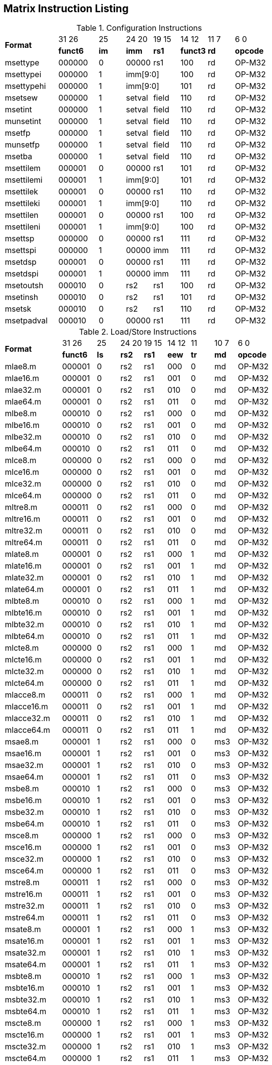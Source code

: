 == Matrix Instruction Listing

.Configuration Instructions
[cols="^4,^3,^2,^2,^2,^2,^2,^3"]
|===
.2+^.^| *Format*    |  31  26  | 25   | 24   20 | 19 15 |  14  12  | 11 7 |  6    0
                    | *funct6* | *im* |  *imm*  | *rs1* | *funct3* | *rd* | *opcode*
      | msettype    |  000000  |  0   |  00000  |  rs1  |   100    |  rd  |  OP-M32
      | msettypei   |  000000  |  1 2+|  imm[9:0]       |   100    |  rd  |  OP-M32
      | msettypehi  |  000000  |  1 2+|  imm[9:0]       |   101    |  rd  |  OP-M32
      | msetsew     |  000000  |  1   |  setval | field |   110    |  rd  |  OP-M32
      | msetint     |  000000  |  1   |  setval | field |   110    |  rd  |  OP-M32
      | munsetint   |  000000  |  1   |  setval | field |   110    |  rd  |  OP-M32
      | msetfp      |  000000  |  1   |  setval | field |   110    |  rd  |  OP-M32
      | munsetfp    |  000000  |  1   |  setval | field |   110    |  rd  |  OP-M32
      | msetba      |  000000  |  1   |  setval | field |   110    |  rd  |  OP-M32
      | msettilem   |  000001  |  0   |  00000  |  rs1  |   101    |  rd  |  OP-M32
      | msettilemi  |  000001  |  1 2+|  imm[9:0]       |   101    |  rd  |  OP-M32
      | msettilek   |  000001  |  0   |  00000  |  rs1  |   110    |  rd  |  OP-M32
      | msettileki  |  000001  |  1 2+|  imm[9:0]       |   110    |  rd  |  OP-M32
      | msettilen   |  000001  |  0   |  00000  |  rs1  |   100    |  rd  |  OP-M32
      | msettileni  |  000001  |  1 2+|  imm[9:0]       |   100    |  rd  |  OP-M32

      | msettsp     |  000000  |  0   |  00000  |  rs1  |   111    |  rd  |  OP-M32
      | msettspi    |  000000  |  1   |  00000  |  imm  |   111    |  rd  |  OP-M32
      | msetdsp     |  000001  |  0   |  00000  |  rs1  |   111    |  rd  |  OP-M32
      | msetdspi    |  000001  |  1   |  00000  |  imm  |   111    |  rd  |  OP-M32

      | msetoutsh   |  000010  |  0   |   rs2   |  rs1  |   100    |  rd  |  OP-M32
      | msetinsh    |  000010  |  0   |   rs2   |  rs1  |   101    |  rd  |  OP-M32
      | msetsk      |  000010  |  0   |   rs2   |  rs1  |   110    |  rd  |  OP-M32
      | msetpadval  |  000010  |  0   |  00000  |  rs1  |   111    |  rd  |  OP-M32
|===

.Load/Store Instructions
[cols="^5,^3,^2,^2,^2,^2,^2,^2,^3"]
|===
.2+^.^| *Format*    |  31  26  |  25  | 24 20 | 19 15 | 14 12 |  11  | 10 7 |  6    0
                    | *funct6* | *ls* | *rs2* | *rs1* | *eew* | *tr* | *md* | *opcode*
      | mlae8.m     |  000001  |  0   |  rs2  |  rs1  |  000  |  0   |  md  | OP-M32
      | mlae16.m    |  000001  |  0   |  rs2  |  rs1  |  001  |  0   |  md  | OP-M32
      | mlae32.m    |  000001  |  0   |  rs2  |  rs1  |  010  |  0   |  md  | OP-M32
      | mlae64.m    |  000001  |  0   |  rs2  |  rs1  |  011  |  0   |  md  | OP-M32
      | mlbe8.m     |  000010  |  0   |  rs2  |  rs1  |  000  |  0   |  md  | OP-M32
      | mlbe16.m    |  000010  |  0   |  rs2  |  rs1  |  001  |  0   |  md  | OP-M32
      | mlbe32.m    |  000010  |  0   |  rs2  |  rs1  |  010  |  0   |  md  | OP-M32
      | mlbe64.m    |  000010  |  0   |  rs2  |  rs1  |  011  |  0   |  md  | OP-M32
      | mlce8.m     |  000000  |  0   |  rs2  |  rs1  |  000  |  0   |  md  | OP-M32
      | mlce16.m    |  000000  |  0   |  rs2  |  rs1  |  001  |  0   |  md  | OP-M32
      | mlce32.m    |  000000  |  0   |  rs2  |  rs1  |  010  |  0   |  md  | OP-M32
      | mlce64.m    |  000000  |  0   |  rs2  |  rs1  |  011  |  0   |  md  | OP-M32
      | mltre8.m    |  000011  |  0   |  rs2  |  rs1  |  000  |  0   |  md  | OP-M32
      | mltre16.m   |  000011  |  0   |  rs2  |  rs1  |  001  |  0   |  md  | OP-M32
      | mltre32.m   |  000011  |  0   |  rs2  |  rs1  |  010  |  0   |  md  | OP-M32
      | mltre64.m   |  000011  |  0   |  rs2  |  rs1  |  011  |  0   |  md  | OP-M32

      | mlate8.m    |  000001  |  0   |  rs2  |  rs1  |  000  |  1   |  md  | OP-M32
      | mlate16.m   |  000001  |  0   |  rs2  |  rs1  |  001  |  1   |  md  | OP-M32
      | mlate32.m   |  000001  |  0   |  rs2  |  rs1  |  010  |  1   |  md  | OP-M32
      | mlate64.m   |  000001  |  0   |  rs2  |  rs1  |  011  |  1   |  md  | OP-M32
      | mlbte8.m    |  000010  |  0   |  rs2  |  rs1  |  000  |  1   |  md  | OP-M32
      | mlbte16.m   |  000010  |  0   |  rs2  |  rs1  |  001  |  1   |  md  | OP-M32
      | mlbte32.m   |  000010  |  0   |  rs2  |  rs1  |  010  |  1   |  md  | OP-M32
      | mlbte64.m   |  000010  |  0   |  rs2  |  rs1  |  011  |  1   |  md  | OP-M32
      | mlcte8.m    |  000000  |  0   |  rs2  |  rs1  |  000  |  1   |  md  | OP-M32
      | mlcte16.m   |  000000  |  0   |  rs2  |  rs1  |  001  |  1   |  md  | OP-M32
      | mlcte32.m   |  000000  |  0   |  rs2  |  rs1  |  010  |  1   |  md  | OP-M32
      | mlcte64.m   |  000000  |  0   |  rs2  |  rs1  |  011  |  1   |  md  | OP-M32
      | mlacce8.m   |  000011  |  0   |  rs2  |  rs1  |  000  |  1   |  md  | OP-M32
      | mlacce16.m  |  000011  |  0   |  rs2  |  rs1  |  001  |  1   |  md  | OP-M32
      | mlacce32.m  |  000011  |  0   |  rs2  |  rs1  |  010  |  1   |  md  | OP-M32
      | mlacce64.m  |  000011  |  0   |  rs2  |  rs1  |  011  |  1   |  md  | OP-M32

      | msae8.m     |  000001  |  1   |  rs2  |  rs1  |  000  |  0   | ms3  | OP-M32
      | msae16.m    |  000001  |  1   |  rs2  |  rs1  |  001  |  0   | ms3  | OP-M32
      | msae32.m    |  000001  |  1   |  rs2  |  rs1  |  010  |  0   | ms3  | OP-M32
      | msae64.m    |  000001  |  1   |  rs2  |  rs1  |  011  |  0   | ms3  | OP-M32
      | msbe8.m     |  000010  |  1   |  rs2  |  rs1  |  000  |  0   | ms3  | OP-M32
      | msbe16.m    |  000010  |  1   |  rs2  |  rs1  |  001  |  0   | ms3  | OP-M32
      | msbe32.m    |  000010  |  1   |  rs2  |  rs1  |  010  |  0   | ms3  | OP-M32
      | msbe64.m    |  000010  |  1   |  rs2  |  rs1  |  011  |  0   | ms3  | OP-M32
      | msce8.m     |  000000  |  1   |  rs2  |  rs1  |  000  |  0   | ms3  | OP-M32
      | msce16.m    |  000000  |  1   |  rs2  |  rs1  |  001  |  0   | ms3  | OP-M32
      | msce32.m    |  000000  |  1   |  rs2  |  rs1  |  010  |  0   | ms3  | OP-M32
      | msce64.m    |  000000  |  1   |  rs2  |  rs1  |  011  |  0   | ms3  | OP-M32
      | mstre8.m    |  000011  |  1   |  rs2  |  rs1  |  000  |  0   | ms3  | OP-M32
      | mstre16.m   |  000011  |  1   |  rs2  |  rs1  |  001  |  0   | ms3  | OP-M32
      | mstre32.m   |  000011  |  1   |  rs2  |  rs1  |  010  |  0   | ms3  | OP-M32
      | mstre64.m   |  000011  |  1   |  rs2  |  rs1  |  011  |  0   | ms3  | OP-M32

      | msate8.m    |  000001  |  1   |  rs2  |  rs1  |  000  |  1   | ms3  | OP-M32
      | msate16.m   |  000001  |  1   |  rs2  |  rs1  |  001  |  1   | ms3  | OP-M32
      | msate32.m   |  000001  |  1   |  rs2  |  rs1  |  010  |  1   | ms3  | OP-M32
      | msate64.m   |  000001  |  1   |  rs2  |  rs1  |  011  |  1   | ms3  | OP-M32
      | msbte8.m    |  000010  |  1   |  rs2  |  rs1  |  000  |  1   | ms3  | OP-M32
      | msbte16.m   |  000010  |  1   |  rs2  |  rs1  |  001  |  1   | ms3  | OP-M32
      | msbte32.m   |  000010  |  1   |  rs2  |  rs1  |  010  |  1   | ms3  | OP-M32
      | msbte64.m   |  000010  |  1   |  rs2  |  rs1  |  011  |  1   | ms3  | OP-M32
      | mscte8.m    |  000000  |  1   |  rs2  |  rs1  |  000  |  1   | ms3  | OP-M32
      | mscte16.m   |  000000  |  1   |  rs2  |  rs1  |  001  |  1   | ms3  | OP-M32
      | mscte32.m   |  000000  |  1   |  rs2  |  rs1  |  010  |  1   | ms3  | OP-M32
      | mscte64.m   |  000000  |  1   |  rs2  |  rs1  |  011  |  1   | ms3  | OP-M32
      | msacce8.m   |  000011  |  1   |  rs2  |  rs1  |  000  |  1   | ms3  | OP-M32
      | msacce16.m  |  000011  |  1   |  rs2  |  rs1  |  001  |  1   | ms3  | OP-M32
      | msacce32.m  |  000011  |  1   |  rs2  |  rs1  |  010  |  1   | ms3  | OP-M32
      | msacce64.m  |  000011  |  1   |  rs2  |  rs1  |  011  |  1   | ms3  | OP-M32

      | mlae8.v     |  100001  |  0   |  rs2  |  rs1  |  000  |  0   |  md  | OP-M32
      | mlae16.v    |  100001  |  0   |  rs2  |  rs1  |  001  |  0   |  md  | OP-M32
      | mlae32.v    |  100001  |  0   |  rs2  |  rs1  |  010  |  0   |  md  | OP-M32
      | mlae64.v    |  100001  |  0   |  rs2  |  rs1  |  011  |  0   |  md  | OP-M32
      | mlbe8.v     |  100010  |  0   |  rs2  |  rs1  |  000  |  0   |  md  | OP-M32
      | mlbe16.v    |  100010  |  0   |  rs2  |  rs1  |  001  |  0   |  md  | OP-M32
      | mlbe32.v    |  100010  |  0   |  rs2  |  rs1  |  010  |  0   |  md  | OP-M32
      | mlbe64.v    |  100010  |  0   |  rs2  |  rs1  |  011  |  0   |  md  | OP-M32
      | mlce8.v     |  100000  |  0   |  rs2  |  rs1  |  000  |  0   |  md  | OP-M32
      | mlce16.v    |  100000  |  0   |  rs2  |  rs1  |  001  |  0   |  md  | OP-M32
      | mlce32.v    |  100000  |  0   |  rs2  |  rs1  |  010  |  0   |  md  | OP-M32
      | mlce64.v    |  100000  |  0   |  rs2  |  rs1  |  011  |  0   |  md  | OP-M32
      
      | msae8.v     |  100001  |  1   |  rs2  |  rs1  |  000  |  0   | ms3  | OP-M32
      | msae16.v    |  100001  |  1   |  rs2  |  rs1  |  001  |  0   | ms3  | OP-M32
      | msae32.v    |  100001  |  1   |  rs2  |  rs1  |  010  |  0   | ms3  | OP-M32
      | msae64.v    |  100001  |  1   |  rs2  |  rs1  |  011  |  0   | ms3  | OP-M32
      | msbe8.v     |  100010  |  1   |  rs2  |  rs1  |  000  |  0   | ms3  | OP-M32
      | msbe16.v    |  100010  |  1   |  rs2  |  rs1  |  001  |  0   | ms3  | OP-M32
      | msbe32.v    |  100010  |  1   |  rs2  |  rs1  |  010  |  0   | ms3  | OP-M32
      | msbe64.v    |  100010  |  1   |  rs2  |  rs1  |  011  |  0   | ms3  | OP-M32
      | msce8.v     |  100000  |  1   |  rs2  |  rs1  |  000  |  0   | ms3  | OP-M32
      | msce16.v    |  100000  |  1   |  rs2  |  rs1  |  001  |  0   | ms3  | OP-M32
      | msce32.v    |  100000  |  1   |  rs2  |  rs1  |  010  |  0   | ms3  | OP-M32
      | msce64.v    |  100000  |  1   |  rs2  |  rs1  |  011  |  0   | ms3  | OP-M32

      | mlufae8.m   |  100001  |  0   |  rs2  |  rs1  |  000  |  1   |  md  | OP-M32
      | mlufae16.m  |  100001  |  0   |  rs2  |  rs1  |  001  |  1   |  md  | OP-M32
      | mlufae32.m  |  100001  |  0   |  rs2  |  rs1  |  010  |  1   |  md  | OP-M32
      | mlufae64.m  |  100001  |  0   |  rs2  |  rs1  |  011  |  1   |  md  | OP-M32
      | mlufbe8.m   |  100010  |  0   |  rs2  |  rs1  |  000  |  1   |  md  | OP-M32
      | mlufbe16.m  |  100010  |  0   |  rs2  |  rs1  |  001  |  1   |  md  | OP-M32
      | mlufbe32.m  |  100010  |  0   |  rs2  |  rs1  |  010  |  1   |  md  | OP-M32
      | mlufbe64.m  |  100010  |  0   |  rs2  |  rs1  |  011  |  1   |  md  | OP-M32
      | mlufce8.m   |  100000  |  0   |  rs2  |  rs1  |  000  |  1   |  md  | OP-M32
      | mlufce16.m  |  100000  |  0   |  rs2  |  rs1  |  001  |  1   |  md  | OP-M32
      | mlufce32.m  |  100000  |  0   |  rs2  |  rs1  |  010  |  1   |  md  | OP-M32
      | mlufce64.m  |  100000  |  0   |  rs2  |  rs1  |  011  |  1   |  md  | OP-M32

      | msfdae8.m   |  100001  |  1   |  rs2  |  rs1  |  000  |  1   | ms3  | OP-M32
      | msfdae16.m  |  100001  |  1   |  rs2  |  rs1  |  001  |  1   | ms3  | OP-M32
      | msfdae32.m  |  100001  |  1   |  rs2  |  rs1  |  010  |  1   | ms3  | OP-M32
      | msfdae64.m  |  100001  |  1   |  rs2  |  rs1  |  011  |  1   | ms3  | OP-M32
      | msfdbe8.m   |  100010  |  1   |  rs2  |  rs1  |  000  |  1   | ms3  | OP-M32
      | msfdbe16.m  |  100010  |  1   |  rs2  |  rs1  |  001  |  1   | ms3  | OP-M32
      | msfdbe32.m  |  100010  |  1   |  rs2  |  rs1  |  010  |  1   | ms3  | OP-M32
      | msfdbe64.m  |  100010  |  1   |  rs2  |  rs1  |  011  |  1   | ms3  | OP-M32
      | msfdce8.m   |  100000  |  1   |  rs2  |  rs1  |  000  |  1   | ms3  | OP-M32
      | msfdce16.m  |  100000  |  1   |  rs2  |  rs1  |  001  |  1   | ms3  | OP-M32
      | msfdce32.m  |  100000  |  1   |  rs2  |  rs1  |  010  |  1   | ms3  | OP-M32
      | msfdce64.m  |  100000  |  1   |  rs2  |  rs1  |  011  |  1   | ms3  | OP-M32
|===

.Data Move Instructions
[cols="^5,^3,^2,^2,^2,^2,^2,^3"]
|===
.2+^.^| *Format*    |  31  26  |  25  | 24 20 | 19 15 | 14 12 | 11 7 |  6    0
                    | *funct6* | *di* | *rs2* | *rs1* | *eew* | *rd* | *opcode*
      

      | mmve8.a.t   |  000100  |  0   |  rs2  |  ms1  |  000  |  md  |  OP-M32
      | mmve16.a.t  |  000100  |  0   |  rs2  |  ms1  |  001  |  md  |  OP-M32
      | mmve32.a.t  |  000100  |  0   |  rs2  |  ms1  |  010  |  md  |  OP-M32
      | mmve64.a.t  |  000100  |  0   |  rs2  |  ms1  |  011  |  md  |  OP-M32
      | mmve8.t.a   |  000100  |  1   |  rs2  |  ms1  |  000  |  md  |  OP-M32
      | mmve16.t.a  |  000100  |  1   |  rs2  |  ms1  |  001  |  md  |  OP-M32
      | mmve32.t.a  |  000100  |  1   |  rs2  |  ms1  |  010  |  md  |  OP-M32
      | mmve64.t.a  |  000100  |  1   |  rs2  |  ms1  |  011  |  md  |  OP-M32

      | mmvie8.a.t  |  000100  |  0   |  imm  |  ms1  |  100  |  md  |  OP-M32
      | mmvie16.a.t |  000100  |  0   |  imm  |  ms1  |  101  |  md  |  OP-M32
      | mmvie32.a.t |  000100  |  0   |  imm  |  ms1  |  110  |  md  |  OP-M32
      | mmvie64.a.t |  000100  |  0   |  imm  |  ms1  |  111  |  md  |  OP-M32
      | mmvie8.t.a  |  000100  |  1   |  imm  |  ms1  |  100  |  md  |  OP-M32
      | mmvie16.t.a |  000100  |  1   |  imm  |  ms1  |  101  |  md  |  OP-M32
      | mmvie32.t.a |  000100  |  1   |  imm  |  ms1  |  110  |  md  |  OP-M32
      | mmvie64.t.a |  000100  |  1   |  imm  |  ms1  |  111  |  md  |  OP-M32

      | mmve8.x.t   |  000101  |  0   |  rs2  |  ms1  |  000  |  rd  |  OP-M32
      | mmve16.x.t  |  000101  |  0   |  rs2  |  ms1  |  001  |  rd  |  OP-M32
      | mmve32.x.t  |  000101  |  0   |  rs2  |  ms1  |  010  |  rd  |  OP-M32
      | mmve64.x.t  |  000101  |  0   |  rs2  |  ms1  |  011  |  rd  |  OP-M32
      | mmve8.t.x   |  000101  |  1   |  rs2  |  rs1  |  000  |  md  |  OP-M32
      | mmve16.t.x  |  000101  |  1   |  rs2  |  rs1  |  001  |  md  |  OP-M32
      | mmve32.t.x  |  000101  |  1   |  rs2  |  rs1  |  010  |  md  |  OP-M32
      | mmve64.t.x  |  000101  |  1   |  rs2  |  rs1  |  011  |  md  |  OP-M32

      | mmve8.x.a   |  000101  |  0   |  rs2  |  ms1  |  100  |  rd  |  OP-M32
      | mmve16.x.a  |  000101  |  0   |  rs2  |  ms1  |  101  |  rd  |  OP-M32
      | mmve32.x.a  |  000101  |  0   |  rs2  |  ms1  |  110  |  rd  |  OP-M32
      | mmve64.x.a  |  000101  |  0   |  rs2  |  ms1  |  111  |  rd  |  OP-M32
      | mmve8.a.x   |  000101  |  1   |  rs2  |  rs1  |  100  |  md  |  OP-M32
      | mmve16.a.x  |  000101  |  1   |  rs2  |  rs1  |  101  |  md  |  OP-M32
      | mmve32.a.x  |  000101  |  1   |  rs2  |  rs1  |  110  |  md  |  OP-M32
      | mmve64.a.x  |  000101  |  1   |  rs2  |  rs1  |  111  |  md  |  OP-M32

      | mfmve8.x.t  |  000110  |  0   |  rs2  |  ms1  |  000  |  rd  |  OP-M32
      | mfmve16.x.t |  000110  |  0   |  rs2  |  ms1  |  001  |  rd  |  OP-M32
      | mfmve32.x.t |  000110  |  0   |  rs2  |  ms1  |  010  |  rd  |  OP-M32
      | mfmve64.x.t |  000110  |  0   |  rs2  |  ms1  |  011  |  rd  |  OP-M32
      | mfmve8.t.x  |  000110  |  1   |  rs2  |  rs1  |  000  |  md  |  OP-M32
      | mfmve16.t.x |  000110  |  1   |  rs2  |  rs1  |  001  |  md  |  OP-M32
      | mfmve32.t.x |  000110  |  1   |  rs2  |  rs1  |  010  |  md  |  OP-M32
      | mfmve64.t.x |  000110  |  1   |  rs2  |  rs1  |  011  |  md  |  OP-M32

      | mfmve8.f.a  |  000110  |  0   |  rs2  |  ms1  |  100  |  rd  |  OP-M32
      | mfmve16.f.a |  000110  |  0   |  rs2  |  ms1  |  101  |  rd  |  OP-M32
      | mfmve32.f.a |  000110  |  0   |  rs2  |  ms1  |  110  |  rd  |  OP-M32
      | mfmve64.f.a |  000110  |  0   |  rs2  |  ms1  |  111  |  rd  |  OP-M32
      | mfmve8.a.f  |  000110  |  1   |  rs2  |  rs1  |  100  |  md  |  OP-M32
      | mfmve16.a.f |  000110  |  1   |  rs2  |  rs1  |  101  |  md  |  OP-M32
      | mfmve32.a.f |  000110  |  1   |  rs2  |  rs1  |  110  |  md  |  OP-M32
      | mfmve64.a.f |  000110  |  1   |  rs2  |  rs1  |  111  |  md  |  OP-M32

      | mmve8.t.t   |  000111  |  0   | 00000 |  ms1  |  000  |  md  |  OP-M32
      | mmve16.t.t  |  000111  |  0   | 00000 |  ms1  |  001  |  md  |  OP-M32
      | mmve32.t.t  |  000111  |  0   | 00000 |  ms1  |  010  |  md  |  OP-M32
      | mmve64.t.t  |  000111  |  0   | 00000 |  ms1  |  011  |  md  |  OP-M32
      | mmve8.a.a   |  000111  |  0   | 00001 |  ms1  |  000  |  md  |  OP-M32
      | mmve16.a.a  |  000111  |  0   | 00001 |  ms1  |  001  |  md  |  OP-M32
      | mmve32.a.a  |  000111  |  0   | 00001 |  ms1  |  010  |  md  |  OP-M32
      | mmve64.a.a  |  000111  |  0   | 00001 |  ms1  |  011  |  md  |  OP-M32

      | mbcar.m     |  000111  |  0   | 10001 |  ms1  |  000  |  md  |  OP-M32
      | mbcbr.m     |  000111  |  0   | 10010 |  ms1  |  000  |  md  |  OP-M32
      | mbccr.m     |  000111  |  0   | 10000 |  ms1  |  000  |  md  |  OP-M32
      | mbcace8.m   |  000111  |  0   | 10101 |  ms1  |  000  |  md  |  OP-M32
      | mbcace16.m  |  000111  |  0   | 10101 |  ms1  |  001  |  md  |  OP-M32
      | mbcace32.m  |  000111  |  0   | 10101 |  ms1  |  010  |  md  |  OP-M32
      | mbcace64.m  |  000111  |  0   | 10110 |  ms1  |  011  |  md  |  OP-M32
      | mbcbce8.m   |  000111  |  0   | 10110 |  ms1  |  000  |  md  |  OP-M32
      | mbcbce16.m  |  000111  |  0   | 10110 |  ms1  |  001  |  md  |  OP-M32
      | mbcbce32.m  |  000111  |  0   | 10110 |  ms1  |  010  |  md  |  OP-M32
      | mbcbce64.m  |  000111  |  0   | 10110 |  ms1  |  011  |  md  |  OP-M32
      | mbccce8.m   |  000111  |  0   | 10100 |  ms1  |  000  |  md  |  OP-M32
      | mbccce16.m  |  000111  |  0   | 10100 |  ms1  |  001  |  md  |  OP-M32
      | mbccce32.m  |  000111  |  0   | 10100 |  ms1  |  010  |  md  |  OP-M32
      | mbccce64.m  |  000111  |  0   | 10100 |  ms1  |  011  |  md  |  OP-M32
      | mbcaee8.m   |  000111  |  0   | 11001 |  ms1  |  000  |  md  |  OP-M32
      | mbcaee16.m  |  000111  |  0   | 11001 |  ms1  |  001  |  md  |  OP-M32
      | mbcaee32.m  |  000111  |  0   | 11001 |  ms1  |  010  |  md  |  OP-M32
      | mbcaee64.m  |  000111  |  0   | 11010 |  ms1  |  011  |  md  |  OP-M32
      | mbcbee8.m   |  000111  |  0   | 11010 |  ms1  |  000  |  md  |  OP-M32
      | mbcbee16.m  |  000111  |  0   | 11010 |  ms1  |  001  |  md  |  OP-M32
      | mbcbee32.m  |  000111  |  0   | 11010 |  ms1  |  010  |  md  |  OP-M32
      | mbcbee64.m  |  000111  |  0   | 11010 |  ms1  |  011  |  md  |  OP-M32
      | mbccee8.m   |  000111  |  0   | 11000 |  ms1  |  000  |  md  |  OP-M32
      | mbccee16.m  |  000111  |  0   | 11000 |  ms1  |  001  |  md  |  OP-M32
      | mbccee32.m  |  000111  |  0   | 11000 |  ms1  |  010  |  md  |  OP-M32
      | mbccee64.m  |  000111  |  0   | 11000 |  ms1  |  011  |  md  |  OP-M32

      | mtae8.m     |  000111  |  0   | 11101 |  ms1  |  000  |  md  |  OP-M32
      | mtae16.m    |  000111  |  0   | 11101 |  ms1  |  001  |  md  |  OP-M32
      | mtae32.m    |  000111  |  0   | 11101 |  ms1  |  010  |  md  |  OP-M32
      | mtae64.m    |  000111  |  0   | 11101 |  ms1  |  011  |  md  |  OP-M32
      | mtbe8.m     |  000111  |  0   | 11110 |  ms1  |  000  |  md  |  OP-M32
      | mtbe16.m    |  000111  |  0   | 11110 |  ms1  |  001  |  md  |  OP-M32
      | mtbe32.m    |  000111  |  0   | 11110 |  ms1  |  010  |  md  |  OP-M32
      | mtbe64.m    |  000111  |  0   | 11110 |  ms1  |  011  |  md  |  OP-M32
      | mtce8.m     |  000111  |  0   | 11100 |  ms1  |  000  |  md  |  OP-M32
      | mtce16.m    |  000111  |  0   | 11100 |  ms1  |  001  |  md  |  OP-M32
      | mtce32.m    |  000111  |  0   | 11100 |  ms1  |  010  |  md  |  OP-M32
      | mtce64.m    |  000111  |  0   | 11100 |  ms1  |  011  |  md  |  OP-M32
|===

.Zmv Extension Data Move Instructions
[cols="^5,^3,^2,^2,^2,^2,^2,^2,^2,^3"]
|===
.2+^.^| *Format*     |  31  26  |  25  | 24 20   |  19   | 18 15 | 14 12   |  11   | 10 7 |  6    0
                     | *funct6* | *di* | *rs2*   | *var* | *rs1* | *eew*   | *var* | *rd* | *opcode*
      | mmvare8.v.m  |  100110  |  0   |  rs2    |   0   |  ms1  |  100  2+|   vd         |  OP-M32
      | mmvare16.v.m |  100110  |  0   |  rs2    |   0   |  ms1  |  101  2+|   vd         |  OP-M32
      | mmvare32.v.m |  100110  |  0   |  rs2    |   0   |  ms1  |  110  2+|   vd         |  OP-M32
      | mmvare64.v.m |  100110  |  0   |  rs2    |   0   |  ms1  |  111  2+|   vd         |  OP-M32
      | mmvbre8.v.m  |  100110  |  0   |  rs2    |   1   |  ms1  |  100  2+|   vd         |  OP-M32
      | mmvbre16.v.m |  100110  |  0   |  rs2    |   1   |  ms1  |  101  2+|   vd         |  OP-M32
      | mmvbre32.v.m |  100110  |  0   |  rs2    |   1   |  ms1  |  110  2+|   vd         |  OP-M32
      | mmvbre64.v.m |  100110  |  0   |  rs2    |   1   |  ms1  |  111  2+|   vd         |  OP-M32
      | mmvcre8.v.m  |  100110  |  0   |  rs2    |   0   |  ms1  |  000  2+|   vd         |  OP-M32
      | mmvcre16.v.m |  100110  |  0   |  rs2    |   0   |  ms1  |  001  2+|   vd         |  OP-M32
      | mmvcre32.v.m |  100110  |  0   |  rs2    |   0   |  ms1  |  010  2+|   vd         |  OP-M32
      | mmvcre64.v.m |  100110  |  0   |  rs2    |   0   |  ms1  |  011  2+|   vd         |  OP-M32
  
      | mmvare8.m.v  |  100110  |  1   |  rs2  2+|  vs1          |  100    |   0   |  md  |  OP-M32
      | mmvare16.m.v |  100110  |  1   |  rs2  2+|  vs1          |  101    |   0   |  md  |  OP-M32
      | mmvare32.m.v |  100110  |  1   |  rs2  2+|  vs1          |  110    |   0   |  md  |  OP-M32
      | mmvare64.m.v |  100110  |  1   |  rs2  2+|  vs1          |  111    |   0   |  md  |  OP-M32
      | mmvbre8.m.v  |  100110  |  1   |  rs2  2+|  vs1          |  100    |   1   |  md  |  OP-M32
      | mmvbre16.m.v |  100110  |  1   |  rs2  2+|  vs1          |  101    |   1   |  md  |  OP-M32
      | mmvbre32.m.v |  100110  |  1   |  rs2  2+|  vs1          |  110    |   1   |  md  |  OP-M32
      | mmvbre64.m.v |  100110  |  1   |  rs2  2+|  vs1          |  111    |   1   |  md  |  OP-M32
      | mmvcre8.m.v  |  100110  |  1   |  rs2  2+|  vs1          |  000    |   0   |  md  |  OP-M32
      | mmvcre16.m.v |  100110  |  1   |  rs2  2+|  vs1          |  001    |   0   |  md  |  OP-M32
      | mmvcre32.m.v |  100110  |  1   |  rs2  2+|  vs1          |  010    |   0   |  md  |  OP-M32
      | mmvcre64.m.v |  100110  |  1   |  rs2  2+|  vs1          |  011    |   0   |  md  |  OP-M32

      | mmvace8.v.m  |  100111  |  0   |  rs2    |   0   |  ms1  |  100  2+|   vd         |  OP-M32
      | mmvace16.v.m |  100111  |  0   |  rs2    |   0   |  ms1  |  101  2+|   vd         |  OP-M32
      | mmvace32.v.m |  100111  |  0   |  rs2    |   0   |  ms1  |  110  2+|   vd         |  OP-M32
      | mmvace64.v.m |  100111  |  0   |  rs2    |   0   |  ms1  |  111  2+|   vd         |  OP-M32
      | mmvbce8.v.m  |  100111  |  0   |  rs2    |   1   |  ms1  |  100  2+|   vd         |  OP-M32
      | mmvbce16.v.m |  100111  |  0   |  rs2    |   1   |  ms1  |  101  2+|   vd         |  OP-M32
      | mmvbce32.v.m |  100111  |  0   |  rs2    |   1   |  ms1  |  110  2+|   vd         |  OP-M32
      | mmvbce64.v.m |  100111  |  0   |  rs2    |   1   |  ms1  |  111  2+|   vd         |  OP-M32
      | mmvcce8.v.m  |  100111  |  0   |  rs2    |   0   |  ms1  |  000  2+|   vd         |  OP-M32
      | mmvcce16.v.m |  100111  |  0   |  rs2    |   0   |  ms1  |  001  2+|   vd         |  OP-M32
      | mmvcce32.v.m |  100111  |  0   |  rs2    |   0   |  ms1  |  010  2+|   vd         |  OP-M32
      | mmvcce64.v.m |  100111  |  0   |  rs2    |   0   |  ms1  |  011  2+|   vd         |  OP-M32
  
      | mmvace8.m.v  |  100111  |  1   |  rs2  2+|  vs1          |  100    |   0   |  md  |  OP-M32
      | mmvace16.m.v |  100111  |  1   |  rs2  2+|  vs1          |  101    |   0   |  md  |  OP-M32
      | mmvace32.m.v |  100111  |  1   |  rs2  2+|  vs1          |  110    |   0   |  md  |  OP-M32
      | mmvace64.m.v |  100111  |  1   |  rs2  2+|  vs1          |  111    |   0   |  md  |  OP-M32
      | mmvbce8.m.v  |  100111  |  1   |  rs2  2+|  vs1          |  100    |   1   |  md  |  OP-M32
      | mmvbce16.m.v |  100111  |  1   |  rs2  2+|  vs1          |  101    |   1   |  md  |  OP-M32
      | mmvbce32.m.v |  100111  |  1   |  rs2  2+|  vs1          |  110    |   1   |  md  |  OP-M32
      | mmvbce64.m.v |  100111  |  1   |  rs2  2+|  vs1          |  111    |   1   |  md  |  OP-M32
      | mmvcce8.m.v  |  100111  |  1   |  rs2  2+|  vs1          |  000    |   0   |  md  |  OP-M32
      | mmvcce16.m.v |  100111  |  1   |  rs2  2+|  vs1          |  001    |   0   |  md  |  OP-M32
      | mmvcce32.m.v |  100111  |  1   |  rs2  2+|  vs1          |  010    |   0   |  md  |  OP-M32
      | mmvcce64.m.v |  100111  |  1   |  rs2  2+|  vs1          |  011    |   0   |  md  |  OP-M32
|===

.Matrix Multiplication Instructions
[cols="^10,^5,^3,^3,^4,^3,^4,^4,^3,^4,^6"]
|===
.2+^.^| *Format*     |  31  26  |  25  |  24  | 23 20 |  19  | 18 15 | 14 12 |  11  | 10 7 |  6    0
                     | *funct6* | *fp* | *sa* | *ms2* | *sn* | *ms1* | *eew* | *ma* | *md* | *opcode*
      | mmau.mm      |  001000  |  0   |  0   |  ms2  |  0   |  ms1  |  100  |  1   |  md  |  OP-M32
      | mmau.h.mm    |  001000  |  0   |  0   |  ms2  |  0   |  ms1  |  001  |  1   |  md  |  OP-M32
      | mmau.w.mm    |  001000  |  0   |  0   |  ms2  |  0   |  ms1  |  010  |  1   |  md  |  OP-M32
      | mmau.dw.mm   |  001000  |  0   |  0   |  ms2  |  0   |  ms1  |  011  |  1   |  md  |  OP-M32
      | msmau.mm     |  001000  |  0   |  1   |  ms2  |  0   |  ms1  |  100  |  1   |  md  |  OP-M32
      | msmau.h.mm   |  001000  |  0   |  1   |  ms2  |  0   |  ms1  |  001  |  1   |  md  |  OP-M32
      | msmau.w.mm   |  001000  |  0   |  1   |  ms2  |  0   |  ms1  |  010  |  1   |  md  |  OP-M32
      | msmau.dw.mm  |  001000  |  0   |  1   |  ms2  |  0   |  ms1  |  011  |  1   |  md  |  OP-M32

      | mma.mm       |  001000  |  0   |  0   |  ms2  |  1   |  ms1  |  100  |  1   |  md  |  OP-M32
      | mma.h.mm     |  001000  |  0   |  0   |  ms2  |  1   |  ms1  |  001  |  1   |  md  |  OP-M32
      | mma.w.mm     |  001000  |  0   |  0   |  ms2  |  1   |  ms1  |  010  |  1   |  md  |  OP-M32
      | mma.dw.mm    |  001000  |  0   |  0   |  ms2  |  1   |  ms1  |  011  |  1   |  md  |  OP-M32
      | msma.mm      |  001000  |  0   |  1   |  ms2  |  1   |  ms1  |  100  |  1   |  md  |  OP-M32
      | msma.h.mm    |  001000  |  0   |  1   |  ms2  |  1   |  ms1  |  001  |  1   |  md  |  OP-M32
      | msma.w.mm    |  001000  |  0   |  1   |  ms2  |  1   |  ms1  |  010  |  1   |  md  |  OP-M32
      | msma.dw.mm   |  001000  |  0   |  1   |  ms2  |  1   |  ms1  |  011  |  1   |  md  |  OP-M32

      | mfma.mm      |  001000  |  1   |  0   |  ms2  |  0   |  ms1  |  100  |  1   |  md  |  OP-M32
      | mfma.hf.mm   |  001000  |  1   |  0   |  ms2  |  0   |  ms1  |  001  |  1   |  md  |  OP-M32
      | mfma.f.mm    |  001000  |  1   |  0   |  ms2  |  0   |  ms1  |  010  |  1   |  md  |  OP-M32
      | mfma.d.mm    |  001000  |  1   |  0   |  ms2  |  0   |  ms1  |  011  |  1   |  md  |  OP-M32

      | mwmau.mm     |  001001  |  0   |  0   |  ms2  |  0   |  ms1  |  100  |  1   |  md  |  OP-M32
      | mwmau.h.mm   |  001001  |  0   |  0   |  ms2  |  0   |  ms1  |  001  |  1   |  md  |  OP-M32
      | mwmau.w.mm   |  001001  |  0   |  0   |  ms2  |  0   |  ms1  |  010  |  1   |  md  |  OP-M32
      | mswmau.mm    |  001001  |  0   |  1   |  ms2  |  0   |  ms1  |  100  |  1   |  md  |  OP-M32
      | mswmau.h.mm  |  001001  |  0   |  1   |  ms2  |  0   |  ms1  |  001  |  1   |  md  |  OP-M32
      | mswmau.w.mm  |  001001  |  0   |  1   |  ms2  |  0   |  ms1  |  010  |  1   |  md  |  OP-M32

      | mwma.mm      |  001001  |  0   |  0   |  ms2  |  1   |  ms1  |  100  |  1   |  md  |  OP-M32
      | mwma.h.mm    |  001001  |  0   |  0   |  ms2  |  1   |  ms1  |  001  |  1   |  md  |  OP-M32
      | mwma.w.mm    |  001001  |  0   |  0   |  ms2  |  1   |  ms1  |  010  |  1   |  md  |  OP-M32
      | mswma.mm     |  001001  |  0   |  1   |  ms2  |  1   |  ms1  |  100  |  1   |  md  |  OP-M32
      | mswma.h.mm   |  001001  |  0   |  1   |  ms2  |  1   |  ms1  |  001  |  1   |  md  |  OP-M32
      | mswma.w.mm   |  001001  |  0   |  1   |  ms2  |  1   |  ms1  |  010  |  1   |  md  |  OP-M32

      | mfwma.mm     |  001001  |  1   |  0   |  ms2  |  0   |  ms1  |  100  |  1   |  md  |  OP-M32
      | mfwma.cf.mm  |  001001  |  1   |  0   |  ms2  |  0   |  ms1  |  000  |  1   |  md  |  OP-M32
      | mfwma.hf.mm  |  001001  |  1   |  0   |  ms2  |  0   |  ms1  |  001  |  1   |  md  |  OP-M32
      | mfwma.f.mm   |  001001  |  1   |  0   |  ms2  |  0   |  ms1  |  010  |  1   |  md  |  OP-M32

      | mqmau.mm     |  001010  |  0   |  0   |  ms2  |  0   |  ms1  |  100  |  1   |  md  |  OP-M32
      | mqmau.b.mm   |  001010  |  0   |  0   |  ms2  |  0   |  ms1  |  000  |  1   |  md  |  OP-M32
      | msqmau.mm    |  001010  |  0   |  1   |  ms2  |  0   |  ms1  |  100  |  1   |  md  |  OP-M32
      | msqmau.b.mm  |  001010  |  0   |  1   |  ms2  |  0   |  ms1  |  000  |  1   |  md  |  OP-M32

      | mqma.mm      |  001010  |  0   |  0   |  ms2  |  1   |  ms1  |  100  |  1   |  md  |  OP-M32
      | mqma.b.mm    |  001010  |  0   |  0   |  ms2  |  1   |  ms1  |  000  |  1   |  md  |  OP-M32
      | msqma.mm     |  001010  |  0   |  1   |  ms2  |  1   |  ms1  |  100  |  1   |  md  |  OP-M32
      | msqma.b.mm   |  001010  |  0   |  1   |  ms2  |  1   |  ms1  |  000  |  1   |  md  |  OP-M32

      | mfqma.mm     |  001010  |  1   |  0   |  ms2  |  1   |  ms1  |  100  |  1   |  md  |  OP-M32
      | mfqma.cf.mm  |  001010  |  1   |  0   |  ms2  |  1   |  ms1  |  000  |  1   |  md  |  OP-M32

      | momau.mm     |  001011  |  0   |  0   |  ms2  |  0   |  ms1  |  100  |  1   |  md  |  OP-M32
      | momau.hb.mm  |  001011  |  0   |  0   |  ms2  |  0   |  ms1  |  111  |  1   |  md  |  OP-M32
      | msomau.mm    |  001011  |  0   |  1   |  ms2  |  0   |  ms1  |  100  |  1   |  md  |  OP-M32
      | msomau.hb.mm |  001011  |  0   |  1   |  ms2  |  0   |  ms1  |  111  |  1   |  md  |  OP-M32

      | moma.mm      |  001011  |  0   |  0   |  ms2  |  1   |  ms1  |  100  |  1   |  md  |  OP-M32
      | moma.hb.mm   |  001011  |  0   |  0   |  ms2  |  1   |  ms1  |  111  |  1   |  md  |  OP-M32
      | msoma.mm     |  001011  |  0   |  1   |  ms2  |  1   |  ms1  |  100  |  1   |  md  |  OP-M32
      | msoma.hb.mm  |  001011  |  0   |  1   |  ms2  |  1   |  ms1  |  111  |  1   |  md  |  OP-M32

//    | mqomau.b.hb.mm  | 001100 | 0   |  0   |  ms2  |  0   |  ms1  |  111  |  1   |  md  |  OP-M32
//    | msqomau.b.hb.mm | 001100 | 0   |  1   |  ms2  |  0   |  ms1  |  111  |  1   |  md  |  OP-M32
// 
//    | mqoma.b.hb.mm   | 001100 | 0   |  0   |  ms2  |  1   |  ms1  |  111  |  1   |  md  |  OP-M32
//    | msqoma.b.hb.mm  | 001100 | 0   |  1   |  ms2  |  1   |  ms1  |  111  |  1   |  md  |  OP-M32
|===

.Sparsing Matrix Multiplication Instructions
[cols="^9,^5,^2,^2,^3,^2,^3,^3,^2,^3,^5"]
|===
.2+^.^| *Format*         |  31  26  |  25  |  24  | 23 20 |  19  | 18 15 | 14 12 |  11  | 10 7 |  6    0
                         | *funct6* | *fp* | *sa* | *ms2* | *sn* | *ms1* | *eew* | *sp* | *md* | *opcode*
      | mmau.spa.mm      |  101000  |  0   |  0   |  ms2  |  0   |  ms1  |  100  |  0   |  md  |  OP-M32
      | mmau.spb.mm      |  101000  |  0   |  0   |  ms2  |  0   |  ms1  |  100  |  1   |  md  |  OP-M32
      | mmau.spa.h.mm    |  101000  |  0   |  0   |  ms2  |  0   |  ms1  |  001  |  0   |  md  |  OP-M32
      | mmau.spb.h.mm    |  101000  |  0   |  0   |  ms2  |  0   |  ms1  |  001  |  1   |  md  |  OP-M32
      | mmau.spa.w.mm    |  101000  |  0   |  0   |  ms2  |  0   |  ms1  |  010  |  0   |  md  |  OP-M32
      | mmau.spb.w.mm    |  101000  |  0   |  0   |  ms2  |  0   |  ms1  |  010  |  1   |  md  |  OP-M32
      | mmau.spa.dw.mm   |  101000  |  0   |  0   |  ms2  |  0   |  ms1  |  011  |  0   |  md  |  OP-M32
      | mmau.spb.dw.mm   |  101000  |  0   |  0   |  ms2  |  0   |  ms1  |  011  |  1   |  md  |  OP-M32
      | msmau.spa.mm     |  101000  |  0   |  1   |  ms2  |  0   |  ms1  |  100  |  0   |  md  |  OP-M32
      | msmau.spb.mm     |  101000  |  0   |  1   |  ms2  |  0   |  ms1  |  100  |  1   |  md  |  OP-M32
      | msmau.spa.h.mm   |  101000  |  0   |  1   |  ms2  |  0   |  ms1  |  001  |  0   |  md  |  OP-M32
      | msmau.spb.h.mm   |  101000  |  0   |  1   |  ms2  |  0   |  ms1  |  001  |  1   |  md  |  OP-M32
      | msmau.spa.w.mm   |  101000  |  0   |  1   |  ms2  |  0   |  ms1  |  010  |  0   |  md  |  OP-M32
      | msmau.spb.w.mm   |  101000  |  0   |  1   |  ms2  |  0   |  ms1  |  010  |  1   |  md  |  OP-M32
      | msmau.spa.dw.mm  |  101000  |  0   |  1   |  ms2  |  0   |  ms1  |  011  |  0   |  md  |  OP-M32
      | msmau.spb.dw.mm  |  101000  |  0   |  1   |  ms2  |  0   |  ms1  |  011  |  1   |  md  |  OP-M32

      | mma.spa.mm       |  101000  |  0   |  0   |  ms2  |  1   |  ms1  |  100  |  0   |  md  |  OP-M32
      | mma.spb.mm       |  101000  |  0   |  0   |  ms2  |  1   |  ms1  |  100  |  1   |  md  |  OP-M32
      | mma.spa.h.mm     |  101000  |  0   |  0   |  ms2  |  1   |  ms1  |  001  |  0   |  md  |  OP-M32
      | mma.spb.h.mm     |  101000  |  0   |  0   |  ms2  |  1   |  ms1  |  001  |  1   |  md  |  OP-M32
      | mma.spa.w.mm     |  101000  |  0   |  0   |  ms2  |  1   |  ms1  |  010  |  0   |  md  |  OP-M32
      | mma.spb.w.mm     |  101000  |  0   |  0   |  ms2  |  1   |  ms1  |  010  |  1   |  md  |  OP-M32
      | mma.spa.dw.mm    |  101000  |  0   |  0   |  ms2  |  1   |  ms1  |  011  |  0   |  md  |  OP-M32
      | mma.spb.dw.mm    |  101000  |  0   |  0   |  ms2  |  1   |  ms1  |  011  |  1   |  md  |  OP-M32
      | msma.spa.mm      |  101000  |  0   |  1   |  ms2  |  1   |  ms1  |  100  |  0   |  md  |  OP-M32
      | msma.spb.mm      |  101000  |  0   |  1   |  ms2  |  1   |  ms1  |  100  |  1   |  md  |  OP-M32
      | msma.spa.h.mm    |  101000  |  0   |  1   |  ms2  |  1   |  ms1  |  001  |  0   |  md  |  OP-M32
      | msma.spb.h.mm    |  101000  |  0   |  1   |  ms2  |  1   |  ms1  |  001  |  1   |  md  |  OP-M32
      | msma.spa.w.mm    |  101000  |  0   |  1   |  ms2  |  1   |  ms1  |  010  |  0   |  md  |  OP-M32
      | msma.spb.w.mm    |  101000  |  0   |  1   |  ms2  |  1   |  ms1  |  010  |  1   |  md  |  OP-M32
      | msma.spa.dw.mm   |  101000  |  0   |  1   |  ms2  |  1   |  ms1  |  011  |  0   |  md  |  OP-M32
      | msma.spb.dw.mm   |  101000  |  0   |  1   |  ms2  |  1   |  ms1  |  011  |  1   |  md  |  OP-M32

      | mfma.spa.mm      |  101000  |  1   |  0   |  ms2  |  1   |  ms1  |  100  |  0   |  md  |  OP-M32
      | mfma.spb.mm      |  101000  |  1   |  0   |  ms2  |  1   |  ms1  |  100  |  1   |  md  |  OP-M32
      | mfma.spa.hf.mm   |  101000  |  1   |  0   |  ms2  |  1   |  ms1  |  001  |  0   |  md  |  OP-M32
      | mfma.spb.hf.mm   |  101000  |  1   |  0   |  ms2  |  1   |  ms1  |  001  |  1   |  md  |  OP-M32
      | mfma.spa.f.mm    |  101000  |  1   |  0   |  ms2  |  1   |  ms1  |  010  |  0   |  md  |  OP-M32
      | mfma.spb.f.mm    |  101000  |  1   |  0   |  ms2  |  1   |  ms1  |  010  |  1   |  md  |  OP-M32
      | mfma.spa.d.mm    |  101000  |  1   |  0   |  ms2  |  1   |  ms1  |  011  |  0   |  md  |  OP-M32
      | mfma.spb.d.mm    |  101000  |  1   |  0   |  ms2  |  1   |  ms1  |  011  |  1   |  md  |  OP-M32

      | mwmau.spa.mm     |  101001  |  0   |  0   |  ms2  |  0   |  ms1  |  100  |  0   |  md  |  OP-M32
      | mwmau.spb.mm     |  101001  |  0   |  0   |  ms2  |  0   |  ms1  |  100  |  1   |  md  |  OP-M32
      | mwmau.spa.h.mm   |  101001  |  0   |  0   |  ms2  |  0   |  ms1  |  001  |  0   |  md  |  OP-M32
      | mwmau.spb.h.mm   |  101001  |  0   |  0   |  ms2  |  0   |  ms1  |  001  |  1   |  md  |  OP-M32
      | mwmau.spa.w.mm   |  101001  |  0   |  0   |  ms2  |  0   |  ms1  |  010  |  0   |  md  |  OP-M32
      | mwmau.spb.w.mm   |  101001  |  0   |  0   |  ms2  |  0   |  ms1  |  010  |  1   |  md  |  OP-M32
      | mswmau.spa.mm    |  101001  |  0   |  1   |  ms2  |  0   |  ms1  |  100  |  0   |  md  |  OP-M32
      | mswmau.spb.mm    |  101001  |  0   |  1   |  ms2  |  0   |  ms1  |  100  |  1   |  md  |  OP-M32
      | mswmau.spa.h.mm  |  101001  |  0   |  1   |  ms2  |  0   |  ms1  |  001  |  0   |  md  |  OP-M32
      | mswmau.spb.h.mm  |  101001  |  0   |  1   |  ms2  |  0   |  ms1  |  001  |  1   |  md  |  OP-M32
      | mswmau.spa.w.mm  |  101001  |  0   |  1   |  ms2  |  0   |  ms1  |  010  |  0   |  md  |  OP-M32
      | mswmau.spb.w.mm  |  101001  |  0   |  1   |  ms2  |  0   |  ms1  |  010  |  1   |  md  |  OP-M32

      | mwma.spa.mm      |  101001  |  0   |  0   |  ms2  |  1   |  ms1  |  100  |  0   |  md  |  OP-M32
      | mwma.spb.mm      |  101001  |  0   |  0   |  ms2  |  1   |  ms1  |  100  |  1   |  md  |  OP-M32
      | mwma.spa.h.mm    |  101001  |  0   |  0   |  ms2  |  1   |  ms1  |  001  |  0   |  md  |  OP-M32
      | mwma.spb.h.mm    |  101001  |  0   |  0   |  ms2  |  1   |  ms1  |  001  |  1   |  md  |  OP-M32
      | mwma.spa.w.mm    |  101001  |  0   |  0   |  ms2  |  1   |  ms1  |  010  |  0   |  md  |  OP-M32
      | mwma.spb.w.mm    |  101001  |  0   |  0   |  ms2  |  1   |  ms1  |  010  |  1   |  md  |  OP-M32
      | mswma.spa.mm     |  101001  |  0   |  1   |  ms2  |  1   |  ms1  |  100  |  0   |  md  |  OP-M32
      | mswma.spb.mm     |  101001  |  0   |  1   |  ms2  |  1   |  ms1  |  100  |  1   |  md  |  OP-M32
      | mswma.spa.h.mm   |  101001  |  0   |  1   |  ms2  |  1   |  ms1  |  001  |  0   |  md  |  OP-M32
      | mswma.spb.h.mm   |  101001  |  0   |  1   |  ms2  |  1   |  ms1  |  001  |  1   |  md  |  OP-M32
      | mswma.spa.w.mm   |  101001  |  0   |  1   |  ms2  |  1   |  ms1  |  010  |  0   |  md  |  OP-M32
      | mswma.spb.w.mm   |  101001  |  0   |  1   |  ms2  |  1   |  ms1  |  010  |  1   |  md  |  OP-M32

      | mfwma.spa.mm     |  101001  |  1   |  0   |  ms2  |  1   |  ms1  |  100  |  0   |  md  |  OP-M32
      | mfwma.spb.mm     |  101001  |  1   |  0   |  ms2  |  1   |  ms1  |  100  |  1   |  md  |  OP-M32
      | mfwma.spa.hf.mm  |  101001  |  1   |  0   |  ms2  |  1   |  ms1  |  001  |  0   |  md  |  OP-M32
      | mfwma.spb.hf.mm  |  101001  |  1   |  0   |  ms2  |  1   |  ms1  |  001  |  1   |  md  |  OP-M32
      | mfwma.spa.f.mm   |  101001  |  1   |  0   |  ms2  |  1   |  ms1  |  010  |  0   |  md  |  OP-M32
      | mfwma.spb.f.mm   |  101001  |  1   |  0   |  ms2  |  1   |  ms1  |  010  |  1   |  md  |  OP-M32

      | mqmau.spa.mm     |  101010  |  0   |  0   |  ms2  |  0   |  ms1  |  100  |  0   |  md  |  OP-M32
      | mqmau.spb.mm     |  101010  |  0   |  0   |  ms2  |  0   |  ms1  |  100  |  1   |  md  |  OP-M32
      | mqmau.spa.b.mm   |  101010  |  0   |  0   |  ms2  |  0   |  ms1  |  000  |  0   |  md  |  OP-M32
      | mqmau.spb.b.mm   |  101010  |  0   |  0   |  ms2  |  0   |  ms1  |  000  |  1   |  md  |  OP-M32
      | msqmau.spa.mm    |  101010  |  0   |  1   |  ms2  |  0   |  ms1  |  100  |  0   |  md  |  OP-M32
      | msqmau.spb.mm    |  101010  |  0   |  1   |  ms2  |  0   |  ms1  |  100  |  1   |  md  |  OP-M32
      | msqmau.spa.b.mm  |  101010  |  0   |  1   |  ms2  |  0   |  ms1  |  000  |  0   |  md  |  OP-M32
      | msqmau.spb.b.mm  |  101010  |  0   |  1   |  ms2  |  0   |  ms1  |  000  |  1   |  md  |  OP-M32

      | mqma.spa.mm      |  101010  |  0   |  0   |  ms2  |  1   |  ms1  |  100  |  0   |  md  |  OP-M32
      | mqma.spb.mm      |  101010  |  0   |  0   |  ms2  |  1   |  ms1  |  100  |  1   |  md  |  OP-M32
      | mqma.spa.b.mm    |  101010  |  0   |  0   |  ms2  |  1   |  ms1  |  000  |  0   |  md  |  OP-M32
      | mqma.spb.b.mm    |  101010  |  0   |  0   |  ms2  |  1   |  ms1  |  000  |  1   |  md  |  OP-M32
      | msqma.spa.mm     |  101010  |  0   |  1   |  ms2  |  1   |  ms1  |  100  |  0   |  md  |  OP-M32
      | msqma.spb.mm     |  101010  |  0   |  1   |  ms2  |  1   |  ms1  |  100  |  1   |  md  |  OP-M32
      | msqma.spa.b.mm   |  101010  |  0   |  1   |  ms2  |  1   |  ms1  |  000  |  0   |  md  |  OP-M32
      | msqma.spb.b.mm   |  101010  |  0   |  1   |  ms2  |  1   |  ms1  |  000  |  1   |  md  |  OP-M32

      | mfqma.spa.mm     |  101010  |  1   |  0   |  ms2  |  1   |  ms1  |  100  |  0   |  md  |  OP-M32
      | mfqma.spb.mm     |  101010  |  1   |  0   |  ms2  |  1   |  ms1  |  100  |  1   |  md  |  OP-M32
      | mfqma.spa.cf.mm  |  101010  |  1   |  0   |  ms2  |  1   |  ms1  |  000  |  0   |  md  |  OP-M32
      | mfqma.spb.cf.mm  |  101010  |  1   |  0   |  ms2  |  1   |  ms1  |  000  |  1   |  md  |  OP-M32

      | momau.spa.mm     |  101011  |  0   |  0   |  ms2  |  0   |  ms1  |  100  |  0   |  md  |  OP-M32
      | momau.spb.mm     |  101011  |  0   |  0   |  ms2  |  0   |  ms1  |  100  |  1   |  md  |  OP-M32
      | momau.spa.hb.mm  |  101011  |  0   |  0   |  ms2  |  0   |  ms1  |  111  |  0   |  md  |  OP-M32
      | momau.spb.hb.mm  |  101011  |  0   |  0   |  ms2  |  0   |  ms1  |  111  |  1   |  md  |  OP-M32
      | msomau.spa.mm    |  101011  |  0   |  1   |  ms2  |  0   |  ms1  |  100  |  0   |  md  |  OP-M32
      | msomau.spb.mm    |  101011  |  0   |  1   |  ms2  |  0   |  ms1  |  100  |  1   |  md  |  OP-M32
      | msomau.spa.hb.mm |  101011  |  0   |  1   |  ms2  |  0   |  ms1  |  111  |  0   |  md  |  OP-M32
      | msomau.spb.hb.mm |  101011  |  0   |  1   |  ms2  |  0   |  ms1  |  111  |  1   |  md  |  OP-M32

      | moma.spa.mm      |  101011  |  0   |  0   |  ms2  |  1   |  ms1  |  100  |  0   |  md  |  OP-M32
      | moma.spb.mm      |  101011  |  0   |  0   |  ms2  |  1   |  ms1  |  100  |  1   |  md  |  OP-M32
      | moma.spa.hb.mm   |  101011  |  0   |  0   |  ms2  |  1   |  ms1  |  111  |  0   |  md  |  OP-M32
      | moma.spb.hb.mm   |  101011  |  0   |  0   |  ms2  |  1   |  ms1  |  111  |  1   |  md  |  OP-M32
      | msoma.spa.mm     |  101011  |  0   |  1   |  ms2  |  1   |  ms1  |  100  |  0   |  md  |  OP-M32
      | msoma.spb.mm     |  101011  |  0   |  1   |  ms2  |  1   |  ms1  |  100  |  1   |  md  |  OP-M32
      | msoma.spa.hb.mm  |  101011  |  0   |  1   |  ms2  |  1   |  ms1  |  111  |  0   |  md  |  OP-M32
      | msoma.spb.hb.mm  |  101011  |  0   |  1   |  ms2  |  1   |  ms1  |  111  |  1   |  md  |  OP-M32
|===

.Element-wise Arithmetic & Logic Instructions
[cols="^10,^5,^3,^3,^4,^3,^4,^4,^3,^4,^6"]
|=== 
.2+^.^| *Format*      |  31  26  |  25  |  24  | 23 20 |  19  | 18 15 | 14 12 |  11  | 10 7 |  6    0
                      | *funct6* | *fp* | *sa* | *ms2* | *sn* | *ms1* | *eew* | *ma* | *md* | *opcode*
      | maddu.mm      |  001000  |  0   |  0   |  ms2  |  0   |  ms1  |  100  |  0   |  md  |  OP-M32
      | maddu.b.mm    |  001000  |  0   |  0   |  ms2  |  0   |  ms1  |  000  |  0   |  md  |  OP-M32
      | maddu.h.mm    |  001000  |  0   |  0   |  ms2  |  0   |  ms1  |  001  |  0   |  md  |  OP-M32
      | maddu.w.mm    |  001000  |  0   |  0   |  ms2  |  0   |  ms1  |  010  |  0   |  md  |  OP-M32
      | maddu.dw.mm   |  001000  |  0   |  0   |  ms2  |  0   |  ms1  |  011  |  0   |  md  |  OP-M32
      | msaddu.mm     |  001000  |  0   |  1   |  ms2  |  0   |  ms1  |  100  |  0   |  md  |  OP-M32
      | msaddu.b.mm   |  001000  |  0   |  1   |  ms2  |  0   |  ms1  |  000  |  0   |  md  |  OP-M32
      | msaddu.h.mm   |  001000  |  0   |  1   |  ms2  |  0   |  ms1  |  001  |  0   |  md  |  OP-M32
      | msaddu.w.mm   |  001000  |  0   |  1   |  ms2  |  0   |  ms1  |  010  |  0   |  md  |  OP-M32
      | msaddu.dw.mm  |  001000  |  0   |  1   |  ms2  |  0   |  ms1  |  011  |  0   |  md  |  OP-M32
      | madd.mm       |  001000  |  0   |  0   |  ms2  |  1   |  ms1  |  100  |  0   |  md  |  OP-M32
      | madd.b.mm     |  001000  |  0   |  0   |  ms2  |  1   |  ms1  |  000  |  0   |  md  |  OP-M32
      | madd.h.mm     |  001000  |  0   |  0   |  ms2  |  1   |  ms1  |  001  |  0   |  md  |  OP-M32
      | madd.w.mm     |  001000  |  0   |  0   |  ms2  |  1   |  ms1  |  010  |  0   |  md  |  OP-M32
      | madd.dw.mm    |  001000  |  0   |  0   |  ms2  |  1   |  ms1  |  011  |  0   |  md  |  OP-M32
      | msadd.mm      |  001000  |  0   |  1   |  ms2  |  1   |  ms1  |  100  |  0   |  md  |  OP-M32
      | msadd.b.mm    |  001000  |  0   |  1   |  ms2  |  1   |  ms1  |  000  |  0   |  md  |  OP-M32
      | msadd.h.mm    |  001000  |  0   |  1   |  ms2  |  1   |  ms1  |  001  |  0   |  md  |  OP-M32
      | msadd.w.mm    |  001000  |  0   |  1   |  ms2  |  1   |  ms1  |  010  |  0   |  md  |  OP-M32
      | msadd.dw.mm   |  001000  |  0   |  1   |  ms2  |  1   |  ms1  |  011  |  0   |  md  |  OP-M32

      | mfadd.mm      |  001000  |  1   |  0   |  ms2  |  1   |  ms1  |  100  |  0   |  md  |  OP-M32
      | mfadd.hf.mm   |  001000  |  1   |  0   |  ms2  |  1   |  ms1  |  001  |  0   |  md  |  OP-M32
      | mfadd.f.mm    |  001000  |  1   |  0   |  ms2  |  1   |  ms1  |  010  |  0   |  md  |  OP-M32
      | mfadd.d.mm    |  001000  |  1   |  0   |  ms2  |  1   |  ms1  |  011  |  0   |  md  |  OP-M32

      | mwaddu.mm     |  001001  |  0   |  0   |  ms2  |  0   |  ms1  |  100  |  0   |  md  |  OP-M32
      | mwaddu.b.mm   |  001001  |  0   |  0   |  ms2  |  0   |  ms1  |  000  |  0   |  md  |  OP-M32
      | mwaddu.h.mm   |  001001  |  0   |  0   |  ms2  |  0   |  ms1  |  001  |  0   |  md  |  OP-M32
      | mwaddu.w.mm   |  001001  |  0   |  0   |  ms2  |  0   |  ms1  |  010  |  0   |  md  |  OP-M32
      | mwadd.mm      |  001001  |  0   |  0   |  ms2  |  1   |  ms1  |  100  |  0   |  md  |  OP-M32
      | mwadd.b.mm    |  001001  |  0   |  0   |  ms2  |  1   |  ms1  |  000  |  0   |  md  |  OP-M32
      | mwadd.h.mm    |  001001  |  0   |  0   |  ms2  |  1   |  ms1  |  001  |  0   |  md  |  OP-M32
      | mwadd.w.mm    |  001001  |  0   |  0   |  ms2  |  1   |  ms1  |  010  |  0   |  md  |  OP-M32

      | mfwadd.mm     |  001001  |  1   |  0   |  ms2  |  1   |  ms1  |  100  |  0   |  md  |  OP-M32
      | mfwadd.hf.mm  |  001001  |  1   |  0   |  ms2  |  1   |  ms1  |  001  |  0   |  md  |  OP-M32
      | mfwadd.f.mm   |  001001  |  1   |  0   |  ms2  |  1   |  ms1  |  010  |  0   |  md  |  OP-M32

      | msubu.mm      |  001010  |  0   |  0   |  ms2  |  0   |  ms1  |  100  |  0   |  md  |  OP-M32
      | msubu.b.mm    |  001010  |  0   |  0   |  ms2  |  0   |  ms1  |  000  |  0   |  md  |  OP-M32
      | msubu.h.mm    |  001010  |  0   |  0   |  ms2  |  0   |  ms1  |  001  |  0   |  md  |  OP-M32
      | msubu.w.mm    |  001010  |  0   |  0   |  ms2  |  0   |  ms1  |  010  |  0   |  md  |  OP-M32
      | msubu.dw.mm   |  001010  |  0   |  0   |  ms2  |  0   |  ms1  |  011  |  0   |  md  |  OP-M32
      | mssubu.mm     |  001010  |  0   |  1   |  ms2  |  0   |  ms1  |  100  |  0   |  md  |  OP-M32
      | mssubu.b.mm   |  001010  |  0   |  1   |  ms2  |  0   |  ms1  |  000  |  0   |  md  |  OP-M32
      | mssubu.h.mm   |  001010  |  0   |  1   |  ms2  |  0   |  ms1  |  001  |  0   |  md  |  OP-M32
      | mssubu.w.mm   |  001010  |  0   |  1   |  ms2  |  0   |  ms1  |  010  |  0   |  md  |  OP-M32
      | mssubu.dw.mm  |  001010  |  0   |  1   |  ms2  |  0   |  ms1  |  011  |  0   |  md  |  OP-M32
      | msub.mm       |  001010  |  0   |  0   |  ms2  |  1   |  ms1  |  100  |  0   |  md  |  OP-M32
      | msub.b.mm     |  001010  |  0   |  0   |  ms2  |  1   |  ms1  |  000  |  0   |  md  |  OP-M32
      | msub.h.mm     |  001010  |  0   |  0   |  ms2  |  1   |  ms1  |  001  |  0   |  md  |  OP-M32
      | msub.w.mm     |  001010  |  0   |  0   |  ms2  |  1   |  ms1  |  010  |  0   |  md  |  OP-M32
      | msub.dw.mm    |  001010  |  0   |  0   |  ms2  |  1   |  ms1  |  011  |  0   |  md  |  OP-M32
      | mssub.mm      |  001010  |  0   |  1   |  ms2  |  1   |  ms1  |  100  |  0   |  md  |  OP-M32
      | mssub.b.mm    |  001010  |  0   |  1   |  ms2  |  1   |  ms1  |  000  |  0   |  md  |  OP-M32
      | mssub.h.mm    |  001010  |  0   |  1   |  ms2  |  1   |  ms1  |  001  |  0   |  md  |  OP-M32
      | mssub.w.mm    |  001010  |  0   |  1   |  ms2  |  1   |  ms1  |  010  |  0   |  md  |  OP-M32
      | mssub.dw.mm   |  001010  |  0   |  1   |  ms2  |  1   |  ms1  |  011  |  0   |  md  |  OP-M32

      | mfsub.mm      |  001010  |  1   |  0   |  ms2  |  1   |  ms1  |  100  |  0   |  md  |  OP-M32
      | mfsub.hf.mm   |  001010  |  1   |  0   |  ms2  |  1   |  ms1  |  001  |  0   |  md  |  OP-M32
      | mfsub.f.mm    |  001010  |  1   |  0   |  ms2  |  1   |  ms1  |  010  |  0   |  md  |  OP-M32
      | mfsub.d.mm    |  001010  |  1   |  0   |  ms2  |  1   |  ms1  |  011  |  0   |  md  |  OP-M32

      | mwsubu.mm     |  001011  |  0   |  0   |  ms2  |  0   |  ms1  |  100  |  0   |  md  |  OP-M32
      | mwsubu.b.mm   |  001011  |  0   |  0   |  ms2  |  0   |  ms1  |  000  |  0   |  md  |  OP-M32
      | mwsubu.h.mm   |  001011  |  0   |  0   |  ms2  |  0   |  ms1  |  001  |  0   |  md  |  OP-M32
      | mwsubu.w.mm   |  001011  |  0   |  0   |  ms2  |  0   |  ms1  |  010  |  0   |  md  |  OP-M32
      | mwsub.mm      |  001011  |  0   |  0   |  ms2  |  1   |  ms1  |  100  |  0   |  md  |  OP-M32
      | mwsub.b.mm    |  001011  |  0   |  0   |  ms2  |  1   |  ms1  |  000  |  0   |  md  |  OP-M32
      | mwsub.h.mm    |  001011  |  0   |  0   |  ms2  |  1   |  ms1  |  001  |  0   |  md  |  OP-M32
      | mwsub.w.mm    |  001011  |  0   |  0   |  ms2  |  1   |  ms1  |  010  |  0   |  md  |  OP-M32

      | mfwsub.mm     |  001011  |  1   |  0   |  ms2  |  1   |  ms1  |  100  |  0   |  md  |  OP-M32
      | mfwsub.hf.mm  |  001011  |  1   |  0   |  ms2  |  1   |  ms1  |  001  |  0   |  md  |  OP-M32
      | mfwsub.f.mm   |  001011  |  1   |  0   |  ms2  |  1   |  ms1  |  010  |  0   |  md  |  OP-M32

      | mminu.mm      |  001100  |  0   |  0   |  ms2  |  0   |  ms1  |  100  |  0   |  md  |  OP-M32
      | mminu.b.mm    |  001100  |  0   |  0   |  ms2  |  0   |  ms1  |  000  |  0   |  md  |  OP-M32
      | mminu.h.mm    |  001100  |  0   |  0   |  ms2  |  0   |  ms1  |  001  |  0   |  md  |  OP-M32
      | mminu.w.mm    |  001100  |  0   |  0   |  ms2  |  0   |  ms1  |  010  |  0   |  md  |  OP-M32
      | mminu.dw.mm   |  001100  |  0   |  0   |  ms2  |  0   |  ms1  |  011  |  0   |  md  |  OP-M32
      | mmaxu.mm      |  001100  |  0   |  1   |  ms2  |  0   |  ms1  |  100  |  0   |  md  |  OP-M32
      | mmaxu.b.mm    |  001100  |  0   |  1   |  ms2  |  0   |  ms1  |  000  |  0   |  md  |  OP-M32
      | mmaxu.h.mm    |  001100  |  0   |  1   |  ms2  |  0   |  ms1  |  001  |  0   |  md  |  OP-M32
      | mmaxu.w.mm    |  001100  |  0   |  1   |  ms2  |  0   |  ms1  |  010  |  0   |  md  |  OP-M32
      | mmaxu.dw.mm   |  001100  |  0   |  1   |  ms2  |  0   |  ms1  |  011  |  0   |  md  |  OP-M32

      | mmin.mm       |  001100  |  0   |  0   |  ms2  |  1   |  ms1  |  100  |  0   |  md  |  OP-M32
      | mmin.b.mm     |  001100  |  0   |  0   |  ms2  |  1   |  ms1  |  000  |  0   |  md  |  OP-M32
      | mmin.h.mm     |  001100  |  0   |  0   |  ms2  |  1   |  ms1  |  001  |  0   |  md  |  OP-M32
      | mmin.w.mm     |  001100  |  0   |  0   |  ms2  |  1   |  ms1  |  010  |  0   |  md  |  OP-M32
      | mmin.dw.mm    |  001100  |  0   |  0   |  ms2  |  1   |  ms1  |  011  |  0   |  md  |  OP-M32
      | mmax.mm       |  001100  |  0   |  1   |  ms2  |  1   |  ms1  |  100  |  0   |  md  |  OP-M32
      | mmax.b.mm     |  001100  |  0   |  1   |  ms2  |  1   |  ms1  |  000  |  0   |  md  |  OP-M32
      | mmax.h.mm     |  001100  |  0   |  1   |  ms2  |  1   |  ms1  |  001  |  0   |  md  |  OP-M32
      | mmax.w.mm     |  001100  |  0   |  1   |  ms2  |  1   |  ms1  |  010  |  0   |  md  |  OP-M32
      | mmax.dw.mm    |  001100  |  0   |  1   |  ms2  |  1   |  ms1  |  011  |  0   |  md  |  OP-M32

      | mfmin.mm      |  001100  |  1   |  0   |  ms2  |  1   |  ms1  |  100  |  0   |  md  |  OP-M32
      | mfmin.hf.mm   |  001100  |  1   |  0   |  ms2  |  1   |  ms1  |  001  |  0   |  md  |  OP-M32
      | mfmin.f.mm    |  001100  |  1   |  0   |  ms2  |  1   |  ms1  |  010  |  0   |  md  |  OP-M32
      | mfmin.d.mm    |  001100  |  1   |  0   |  ms2  |  1   |  ms1  |  011  |  0   |  md  |  OP-M32
      | mfmax.mm      |  001100  |  1   |  1   |  ms2  |  1   |  ms1  |  100  |  0   |  md  |  OP-M32
      | mfmax.hf.mm   |  001100  |  1   |  1   |  ms2  |  1   |  ms1  |  001  |  0   |  md  |  OP-M32
      | mfmax.f.mm    |  001100  |  1   |  1   |  ms2  |  1   |  ms1  |  010  |  0   |  md  |  OP-M32
      | mfmax.d.mm    |  001100  |  1   |  1   |  ms2  |  1   |  ms1  |  011  |  0   |  md  |  OP-M32

      | msmulu.mm     |  001101  |  0   |  1   |  ms2  |  0   |  ms1  |  100  |  0   |  md  |  OP-M32
      | msmulu.b.mm   |  001101  |  0   |  1   |  ms2  |  0   |  ms1  |  000  |  0   |  md  |  OP-M32
      | msmulu.h.mm   |  001101  |  0   |  1   |  ms2  |  0   |  ms1  |  001  |  0   |  md  |  OP-M32
      | msmulu.w.mm   |  001101  |  0   |  1   |  ms2  |  0   |  ms1  |  010  |  0   |  md  |  OP-M32
      | msmulu.dw.mm  |  001101  |  0   |  1   |  ms2  |  0   |  ms1  |  011  |  0   |  md  |  OP-M32
      | mmul.mm       |  001101  |  0   |  0   |  ms2  |  1   |  ms1  |  100  |  0   |  md  |  OP-M32
      | mmul.b.mm     |  001101  |  0   |  0   |  ms2  |  1   |  ms1  |  000  |  0   |  md  |  OP-M32
      | mmul.h.mm     |  001101  |  0   |  0   |  ms2  |  1   |  ms1  |  001  |  0   |  md  |  OP-M32
      | mmul.w.mm     |  001101  |  0   |  0   |  ms2  |  1   |  ms1  |  010  |  0   |  md  |  OP-M32
      | mmul.dw.mm    |  001101  |  0   |  0   |  ms2  |  1   |  ms1  |  011  |  0   |  md  |  OP-M32
      | msmul.mm      |  001101  |  0   |  1   |  ms2  |  1   |  ms1  |  100  |  0   |  md  |  OP-M32
      | msmul.b.mm    |  001101  |  0   |  1   |  ms2  |  1   |  ms1  |  000  |  0   |  md  |  OP-M32
      | msmul.h.mm    |  001101  |  0   |  1   |  ms2  |  1   |  ms1  |  001  |  0   |  md  |  OP-M32
      | msmul.w.mm    |  001101  |  0   |  1   |  ms2  |  1   |  ms1  |  010  |  0   |  md  |  OP-M32
      | msmul.dw.mm   |  001101  |  0   |  1   |  ms2  |  1   |  ms1  |  011  |  0   |  md  |  OP-M32

      | mfmul.mm      |  001101  |  1   |  0   |  ms2  |  1   |  ms1  |  100  |  0   |  md  |  OP-M32
      | mfmul.hf.mm   |  001101  |  1   |  0   |  ms2  |  1   |  ms1  |  001  |  0   |  md  |  OP-M32
      | mfmul.f.mm    |  001101  |  1   |  0   |  ms2  |  1   |  ms1  |  010  |  0   |  md  |  OP-M32
      | mfmul.d.mm    |  001101  |  1   |  0   |  ms2  |  1   |  ms1  |  011  |  0   |  md  |  OP-M32

      | mmulhu.mm     |  001110  |  0   |  0   |  ms2  |  0   |  ms1  |  100  |  0   |  md  |  OP-M32
      | mmulhu.b.mm   |  001110  |  0   |  0   |  ms2  |  0   |  ms1  |  000  |  0   |  md  |  OP-M32
      | mmulhu.h.mm   |  001110  |  0   |  0   |  ms2  |  0   |  ms1  |  001  |  0   |  md  |  OP-M32
      | mmulhu.w.mm   |  001110  |  0   |  0   |  ms2  |  0   |  ms1  |  010  |  0   |  md  |  OP-M32
      | mmulhu.dw.mm  |  001110  |  0   |  0   |  ms2  |  0   |  ms1  |  011  |  0   |  md  |  OP-M32
      | mmulh.mm      |  001110  |  0   |  0   |  ms2  |  1   |  ms1  |  100  |  0   |  md  |  OP-M32
      | mmulh.b.mm    |  001110  |  0   |  0   |  ms2  |  1   |  ms1  |  000  |  0   |  md  |  OP-M32
      | mmulh.h.mm    |  001110  |  0   |  0   |  ms2  |  1   |  ms1  |  001  |  0   |  md  |  OP-M32
      | mmulh.w.mm    |  001110  |  0   |  0   |  ms2  |  1   |  ms1  |  010  |  0   |  md  |  OP-M32
      | mmulh.dw.mm   |  001110  |  0   |  0   |  ms2  |  1   |  ms1  |  011  |  0   |  md  |  OP-M32
      | mmulhsu.mm    |  001110  |  0   |  1   |  ms2  |  0   |  ms1  |  100  |  0   |  md  |  OP-M32
      | mmulhsu.b.mm  |  001110  |  0   |  1   |  ms2  |  0   |  ms1  |  000  |  0   |  md  |  OP-M32
      | mmulhsu.h.mm  |  001110  |  0   |  1   |  ms2  |  0   |  ms1  |  001  |  0   |  md  |  OP-M32
      | mmulhsu.w.mm  |  001110  |  0   |  1   |  ms2  |  0   |  ms1  |  010  |  0   |  md  |  OP-M32
      | mmulhsu.dw.mm |  001110  |  0   |  1   |  ms2  |  0   |  ms1  |  011  |  0   |  md  |  OP-M32
      | msmulsu.mm    |  001110  |  0   |  1   |  ms2  |  1   |  ms1  |  100  |  0   |  md  |  OP-M32
      | msmulsu.b.mm  |  001110  |  0   |  1   |  ms2  |  1   |  ms1  |  000  |  0   |  md  |  OP-M32
      | msmulsu.h.mm  |  001110  |  0   |  1   |  ms2  |  1   |  ms1  |  001  |  0   |  md  |  OP-M32
      | msmulsu.w.mm  |  001110  |  0   |  1   |  ms2  |  1   |  ms1  |  010  |  0   |  md  |  OP-M32
      | msmulsu.dw.mm |  001110  |  0   |  1   |  ms2  |  1   |  ms1  |  011  |  0   |  md  |  OP-M32

      | mfdiv.mm      |  001110  |  1   |  0   |  ms2  |  1   |  ms1  |  100  |  0   |  md  |  OP-M32
      | mfdiv.hf.mm   |  001110  |  1   |  0   |  ms2  |  1   |  ms1  |  001  |  0   |  md  |  OP-M32
      | mfdiv.f.mm    |  001110  |  1   |  0   |  ms2  |  1   |  ms1  |  010  |  0   |  md  |  OP-M32
      | mfdiv.d.mm    |  001110  |  1   |  0   |  ms2  |  1   |  ms1  |  011  |  0   |  md  |  OP-M32

      | mwmulu.mm     |  001111  |  0   |  0   |  ms2  |  0   |  ms1  |  100  |  0   |  md  |  OP-M32
      | mwmulu.b.mm   |  001111  |  0   |  0   |  ms2  |  0   |  ms1  |  000  |  0   |  md  |  OP-M32
      | mwmulu.h.mm   |  001111  |  0   |  0   |  ms2  |  0   |  ms1  |  001  |  0   |  md  |  OP-M32
      | mwmulu.w.mm   |  001111  |  0   |  0   |  ms2  |  0   |  ms1  |  010  |  0   |  md  |  OP-M32
      | mwmul.mm      |  001111  |  0   |  0   |  ms2  |  1   |  ms1  |  100  |  0   |  md  |  OP-M32
      | mwmul.b.mm    |  001111  |  0   |  0   |  ms2  |  1   |  ms1  |  000  |  0   |  md  |  OP-M32
      | mwmul.h.mm    |  001111  |  0   |  0   |  ms2  |  1   |  ms1  |  001  |  0   |  md  |  OP-M32
      | mwmul.w.mm    |  001111  |  0   |  0   |  ms2  |  1   |  ms1  |  010  |  0   |  md  |  OP-M32

      | mfwmul.mm     |  001111  |  1   |  0   |  ms2  |  1   |  ms1  |  100  |  0   |  md  |  OP-M32
      | mfwmul.hf.mm  |  001111  |  1   |  0   |  ms2  |  1   |  ms1  |  001  |  0   |  md  |  OP-M32
      | mfwmul.f.mm   |  001111  |  1   |  0   |  ms2  |  1   |  ms1  |  010  |  0   |  md  |  OP-M32

      | mand.mm       |  010000  |  0   |  0   |  ms2  |  0   |  ms1  |  100  |  0   |  md  |  OP-M32
      | mor.mm        |  010000  |  0   |  1   |  ms2  |  0   |  ms1  |  100  |  0   |  md  |  OP-M32
      | mxor.mm       |  010000  |  0   |  1   |  ms2  |  1   |  ms1  |  100  |  0   |  md  |  OP-M32

      | mfsqrt.mm     |  010000  |  1   |  0   |   0   |  1   |  ms1  |  100  |  0   |  md  |  OP-M32
      | mfsqrt.hf.mm  |  010000  |  1   |  0   |   0   |  1   |  ms1  |  001  |  0   |  md  |  OP-M32
      | mfsqrt.f.mm   |  010000  |  1   |  0   |   0   |  1   |  ms1  |  010  |  0   |  md  |  OP-M32
      | mfsqrt.d.mm   |  010000  |  1   |  0   |   0   |  1   |  ms1  |  011  |  0   |  md  |  OP-M32

      | msll.mm       |  010001  |  0   |  0   |  ms2  |  0   |  ms1  |  100  |  0   |  md  |  OP-M32
      | msll.b.mm     |  010001  |  0   |  0   |  ms2  |  0   |  ms1  |  000  |  0   |  md  |  OP-M32
      | msll.h.mm     |  010001  |  0   |  0   |  ms2  |  0   |  ms1  |  001  |  0   |  md  |  OP-M32
      | msll.w.mm     |  010001  |  0   |  0   |  ms2  |  0   |  ms1  |  010  |  0   |  md  |  OP-M32
      | msll.dw.mm    |  010001  |  0   |  0   |  ms2  |  0   |  ms1  |  011  |  0   |  md  |  OP-M32
      | msrl.mm       |  010001  |  0   |  1   |  ms2  |  0   |  ms1  |  100  |  0   |  md  |  OP-M32
      | msrl.b.mm     |  010001  |  0   |  1   |  ms2  |  0   |  ms1  |  000  |  0   |  md  |  OP-M32
      | msrl.h.mm     |  010001  |  0   |  1   |  ms2  |  0   |  ms1  |  001  |  0   |  md  |  OP-M32
      | msrl.w.mm     |  010001  |  0   |  1   |  ms2  |  0   |  ms1  |  010  |  0   |  md  |  OP-M32
      | msrl.dw.mm    |  010001  |  0   |  1   |  ms2  |  0   |  ms1  |  011  |  0   |  md  |  OP-M32
      | msra.mm       |  010001  |  0   |  1   |  ms2  |  1   |  ms1  |  100  |  0   |  md  |  OP-M32
      | msra.b.mm     |  010001  |  0   |  1   |  ms2  |  1   |  ms1  |  000  |  0   |  md  |  OP-M32
      | msra.h.mm     |  010001  |  0   |  1   |  ms2  |  1   |  ms1  |  001  |  0   |  md  |  OP-M32
      | msra.w.mm     |  010001  |  0   |  1   |  ms2  |  1   |  ms1  |  010  |  0   |  md  |  OP-M32
      | msra.dw.mm    |  010001  |  0   |  1   |  ms2  |  1   |  ms1  |  011  |  0   |  md  |  OP-M32
|===

.Type Convert Instructions
[cols="^10,^5,^3,^4,^4,^3,^4,^4,^3,^4,^6"]
|=== 
.2+^.^| *Format*        |  31  26  |  25  | 24 22 | 21  20 |  19  | 18 15 | 14 12 |  11  | 10 7 |  6    0
                        | *funct6* | *fd* | *f3*  |  *nw*  | *sn* | *ms1* | *eew* | *ma* | *md* | *opcode*
      | mcvt.x.xu.m     |  011000  |  0   |  000  |   00   |  1   |  ms1  |  100  |  0   |  md  |  OP-M32
      | mcvt.hb.uhb.m   |  011000  |  0   |  000  |   00   |  1   |  ms1  |  111  |  0   |  md  |  OP-M32
      | mcvt.b.ub.m     |  011000  |  0   |  000  |   00   |  1   |  ms1  |  000  |  0   |  md  |  OP-M32
      | mcvt.h.uh.m     |  011000  |  0   |  000  |   00   |  1   |  ms1  |  001  |  0   |  md  |  OP-M32
      | mcvt.w.uw.m     |  011000  |  0   |  000  |   00   |  1   |  ms1  |  010  |  0   |  md  |  OP-M32
      | mcvt.dw.udw.m   |  011000  |  0   |  000  |   00   |  1   |  ms1  |  011  |  0   |  md  |  OP-M32

      | mcvt.xu.x.m     |  011000  |  0   |  001  |   00   |  1   |  ms1  |  100  |  0   |  md  |  OP-M32
      | mcvt.uhb.hb.m   |  011000  |  0   |  001  |   00   |  1   |  ms1  |  111  |  0   |  md  |  OP-M32
      | mcvt.ub.b.m     |  011000  |  0   |  001  |   00   |  1   |  ms1  |  000  |  0   |  md  |  OP-M32
      | mcvt.uh.h.m     |  011000  |  0   |  001  |   00   |  1   |  ms1  |  001  |  0   |  md  |  OP-M32
      | mcvt.uw.w.m     |  011000  |  0   |  001  |   00   |  1   |  ms1  |  010  |  0   |  md  |  OP-M32
      | mcvt.udw.dw.m   |  011000  |  0   |  001  |   00   |  1   |  ms1  |  011  |  0   |  md  |  OP-M32

      | mwcvtu.xw.x.m   |  011000  |  0   |  000  |   01   |  0   |  ms1  |  100  |  0   |  md  |  OP-M32
      | mwcvtu.xq.x.m   |  011000  |  0   |  001  |   01   |  0   |  ms1  |  100  |  0   |  md  |  OP-M32
      | mwcvtu.xo.x.m   |  011000  |  0   |  010  |   01   |  0   |  ms1  |  100  |  0   |  md  |  OP-M32
      | mwcvtu.b.hb.m   |  011000  |  0   |  000  |   01   |  0   |  ms1  |  111  |  0   |  md  |  OP-M32
      | mwcvtu.h.hb.m   |  011000  |  0   |  001  |   01   |  0   |  ms1  |  111  |  0   |  md  |  OP-M32
      | mwcvtu.w.hb.m   |  011000  |  0   |  010  |   01   |  0   |  ms1  |  111  |  0   |  md  |  OP-M32
      | mwcvtu.h.b.m    |  011000  |  0   |  000  |   01   |  0   |  ms1  |  000  |  0   |  md  |  OP-M32
      | mwcvtu.w.b.m    |  011000  |  0   |  001  |   01   |  0   |  ms1  |  000  |  0   |  md  |  OP-M32
      | mwcvtu.w.h.m    |  011000  |  0   |  000  |   01   |  0   |  ms1  |  001  |  0   |  md  |  OP-M32
      | mwcvtu.dw.w.m   |  011000  |  0   |  000  |   01   |  0   |  ms1  |  010  |  0   |  md  |  OP-M32
      | mwcvt.xw.x.m    |  011000  |  0   |  000  |   01   |  1   |  ms1  |  100  |  0   |  md  |  OP-M32
      | mwcvt.xq.x.m    |  011000  |  0   |  001  |   01   |  1   |  ms1  |  100  |  0   |  md  |  OP-M32
      | mwcvt.xo.x.m    |  011000  |  0   |  010  |   01   |  1   |  ms1  |  100  |  0   |  md  |  OP-M32
      | mwcvt.b.hb.m    |  011000  |  0   |  000  |   01   |  1   |  ms1  |  111  |  0   |  md  |  OP-M32
      | mwcvt.h.hb.m    |  011000  |  0   |  001  |   01   |  1   |  ms1  |  111  |  0   |  md  |  OP-M32
      | mwcvt.w.hb.m    |  011000  |  0   |  010  |   01   |  1   |  ms1  |  111  |  0   |  md  |  OP-M32
      | mwcvt.h.b.m     |  011000  |  0   |  000  |   01   |  1   |  ms1  |  000  |  0   |  md  |  OP-M32
      | mwcvt.w.b.m     |  011000  |  0   |  001  |   01   |  1   |  ms1  |  000  |  0   |  md  |  OP-M32
      | mwcvt.w.h.m     |  011000  |  0   |  000  |   01   |  1   |  ms1  |  001  |  0   |  md  |  OP-M32
      | mwcvt.dw.w.m    |  011000  |  0   |  000  |   01   |  1   |  ms1  |  010  |  0   |  md  |  OP-M32

      | mncvtu.x.xw.m   |  011000  |  0   |  000  |   10   |  0   |  ms1  |  100  |  0   |  md  |  OP-M32
      | mncvtu.x.xq.m   |  011000  |  0   |  001  |   10   |  0   |  ms1  |  100  |  0   |  md  |  OP-M32
      | mncvtu.x.xo.m   |  011000  |  0   |  010  |   10   |  0   |  ms1  |  100  |  0   |  md  |  OP-M32
      | mncvtu.hb.b.m   |  011000  |  0   |  000  |   10   |  0   |  ms1  |  000  |  0   |  md  |  OP-M32
      | mncvtu.hb.h.m   |  011000  |  0   |  001  |   10   |  0   |  ms1  |  001  |  0   |  md  |  OP-M32
      | mncvtu.hb.w.m   |  011000  |  0   |  010  |   10   |  0   |  ms1  |  010  |  0   |  md  |  OP-M32
      | mncvtu.b.h.m    |  011000  |  0   |  000  |   10   |  0   |  ms1  |  001  |  0   |  md  |  OP-M32
      | mncvtu.b.w.m    |  011000  |  0   |  001  |   10   |  0   |  ms1  |  010  |  0   |  md  |  OP-M32
      | mncvtu.h.w.m    |  011000  |  0   |  000  |   10   |  0   |  ms1  |  010  |  0   |  md  |  OP-M32
      | mncvtu.w.dw.m   |  011000  |  0   |  000  |   10   |  0   |  ms1  |  011  |  0   |  md  |  OP-M32
      | mncvt.x.xw.m    |  011000  |  0   |  000  |   10   |  1   |  ms1  |  100  |  0   |  md  |  OP-M32
      | mncvt.x.xq.m    |  011000  |  0   |  001  |   10   |  1   |  ms1  |  100  |  0   |  md  |  OP-M32
      | mncvt.x.xo.m    |  011000  |  0   |  010  |   10   |  1   |  ms1  |  100  |  0   |  md  |  OP-M32
      | mncvt.hb.b.m    |  011000  |  0   |  000  |   10   |  1   |  ms1  |  000  |  0   |  md  |  OP-M32
      | mncvt.hb.h.m    |  011000  |  0   |  001  |   10   |  1   |  ms1  |  001  |  0   |  md  |  OP-M32
      | mncvt.hb.w.m    |  011000  |  0   |  010  |   10   |  1   |  ms1  |  010  |  0   |  md  |  OP-M32
      | mncvt.b.h.m     |  011000  |  0   |  000  |   10   |  1   |  ms1  |  001  |  0   |  md  |  OP-M32
      | mncvt.b.w.m     |  011000  |  0   |  001  |   10   |  1   |  ms1  |  010  |  0   |  md  |  OP-M32
      | mncvt.h.w.m     |  011000  |  0   |  000  |   10   |  1   |  ms1  |  010  |  0   |  md  |  OP-M32
      | mncvt.w.dw.m    |  011000  |  0   |  000  |   10   |  1   |  ms1  |  011  |  0   |  md  |  OP-M32

      | mfcvt.bf.hf.m   |  011001  |  1   |  000  |   00   |  0   |  ms1  |  001  |  0   |  md  |  OP-M32
      | mfcvt.hf.bf.m   |  011001  |  1   |  000  |   00   |  1   |  ms1  |  001  |  0   |  md  |  OP-M32

      | mfwcvt.fw.f.m   |  011001  |  1   |  001  |   01   |  0   |  ms1  |  100  |  0   |  md  |  OP-M32
      | mfwcvt.hf.cf.m  |  011001  |  1   |  001  |   01   |  0   |  ms1  |  000  |  0   |  md  |  OP-M32
      | mfwcvt.f.hf.m   |  011001  |  1   |  001  |   01   |  0   |  ms1  |  001  |  0   |  md  |  OP-M32
      | mfwcvt.d.f.m    |  011001  |  1   |  001  |   01   |  0   |  ms1  |  010  |  0   |  md  |  OP-M32
      | mfncvt.f.fw.m   |  011001  |  1   |  001  |   10   |  0   |  ms1  |  100  |  0   |  md  |  OP-M32
      | mfncvt.cf.hf.m  |  011001  |  1   |  001  |   10   |  0   |  ms1  |  001  |  0   |  md  |  OP-M32
      | mfncvt.hf.f.m   |  011001  |  1   |  001  |   10   |  0   |  ms1  |  010  |  0   |  md  |  OP-M32
      | mfncvt.f.d.m    |  011001  |  1   |  001  |   10   |  0   |  ms1  |  011  |  0   |  md  |  OP-M32

      | mfcvtu.f.x.m    |  011001  |  1   |  010  |   00   |  0   |  ms1  |  100  |  0   |  md  |  OP-M32
      | mfcvtu.hf.h.m   |  011001  |  1   |  010  |   00   |  0   |  ms1  |  001  |  0   |  md  |  OP-M32
      | mfcvtu.f.w.m    |  011001  |  1   |  010  |   00   |  0   |  ms1  |  010  |  0   |  md  |  OP-M32
      | mfcvtu.d.dw.m   |  011001  |  1   |  010  |   00   |  0   |  ms1  |  011  |  0   |  md  |  OP-M32
      | mfcvt.f.x.m     |  011001  |  1   |  010  |   00   |  1   |  ms1  |  100  |  0   |  md  |  OP-M32
      | mfcvt.hf.h.m    |  011001  |  1   |  010  |   00   |  1   |  ms1  |  001  |  0   |  md  |  OP-M32
      | mfcvt.f.w.m     |  011001  |  1   |  010  |   00   |  1   |  ms1  |  010  |  0   |  md  |  OP-M32
      | mfcvt.d.dw.m    |  011001  |  1   |  010  |   00   |  1   |  ms1  |  011  |  0   |  md  |  OP-M32

      | mfwcvtu.fw.x.m  |  011001  |  1   |  010  |   01   |  0   |  ms1  |  100  |  0   |  md  |  OP-M32
      | mfwcvtu.hf.b.m  |  011001  |  1   |  010  |   01   |  0   |  ms1  |  000  |  0   |  md  |  OP-M32
      | mfwcvtu.f.h.m   |  011001  |  1   |  010  |   01   |  0   |  ms1  |  001  |  0   |  md  |  OP-M32
      | mfwcvtu.d.w.m   |  011001  |  1   |  010  |   01   |  0   |  ms1  |  010  |  0   |  md  |  OP-M32
      | mfwcvt.fw.x.m   |  011001  |  1   |  010  |   01   |  1   |  ms1  |  100  |  0   |  md  |  OP-M32
      | mfwcvt.hf.b.m   |  011001  |  1   |  010  |   01   |  1   |  ms1  |  000  |  0   |  md  |  OP-M32
      | mfwcvt.f.h.m    |  011001  |  1   |  010  |   01   |  1   |  ms1  |  001  |  0   |  md  |  OP-M32
      | mfwcvt.d.w.m    |  011001  |  1   |  010  |   01   |  1   |  ms1  |  010  |  0   |  md  |  OP-M32

      | mfncvtu.f.xw.m  |  011001  |  1   |  010  |   10   |  0   |  ms1  |  100  |  0   |  md  |  OP-M32
      | mfncvtu.hf.w.m  |  011001  |  1   |  010  |   10   |  0   |  ms1  |  010  |  0   |  md  |  OP-M32
      | mfncvtu.f.dw.m  |  011001  |  1   |  010  |   10   |  0   |  ms1  |  011  |  0   |  md  |  OP-M32
      | mfncvt.f.xw.m   |  011001  |  1   |  010  |   10   |  1   |  ms1  |  100  |  0   |  md  |  OP-M32
      | mfncvt.hf.w.m   |  011001  |  1   |  010  |   10   |  1   |  ms1  |  010  |  0   |  md  |  OP-M32
      | mfncvt.f.dw.m   |  011001  |  1   |  010  |   10   |  1   |  ms1  |  011  |  0   |  md  |  OP-M32

      | mfcvtu.x.f.m    |  011001  |  0   |  010  |   00   |  0   |  ms1  |  100  |  0   |  md  |  OP-M32
      | mfcvtu.h.hf.m   |  011001  |  0   |  010  |   00   |  0   |  ms1  |  001  |  0   |  md  |  OP-M32
      | mfcvtu.w.f.m    |  011001  |  0   |  010  |   00   |  0   |  ms1  |  010  |  0   |  md  |  OP-M32
      | mfcvtu.dw.d.m   |  011001  |  0   |  010  |   00   |  0   |  ms1  |  011  |  0   |  md  |  OP-M32
      | mfcvt.x.f.m     |  011001  |  0   |  010  |   00   |  1   |  ms1  |  100  |  0   |  md  |  OP-M32
      | mfcvt.h.hf.m    |  011001  |  0   |  010  |   00   |  1   |  ms1  |  001  |  0   |  md  |  OP-M32
      | mfcvt.w.f.m     |  011001  |  0   |  010  |   00   |  1   |  ms1  |  010  |  0   |  md  |  OP-M32
      | mfcvt.dw.d.m    |  011001  |  0   |  010  |   00   |  1   |  ms1  |  011  |  0   |  md  |  OP-M32

      | mfwcvtu.xw.f.m  |  011001  |  0   |  010  |   01   |  0   |  ms1  |  100  |  0   |  md  |  OP-M32
      | mfwcvtu.w.hf.m  |  011001  |  0   |  010  |   01   |  0   |  ms1  |  001  |  0   |  md  |  OP-M32
      | mfwcvtu.dw.f.m  |  011001  |  0   |  010  |   01   |  0   |  ms1  |  010  |  0   |  md  |  OP-M32
      | mfwcvt.xw.f.m   |  011001  |  0   |  010  |   01   |  1   |  ms1  |  100  |  0   |  md  |  OP-M32
      | mfwcvt.w.hf.m   |  011001  |  0   |  010  |   01   |  1   |  ms1  |  001  |  0   |  md  |  OP-M32
      | mfwcvt.dw.f.m   |  011001  |  0   |  010  |   01   |  1   |  ms1  |  010  |  0   |  md  |  OP-M32

      | mfncvtu.x.fw.m  |  011001  |  0   |  010  |   10   |  0   |  ms1  |  100  |  0   |  md  |  OP-M32
      | mfncvtu.b.hf.m  |  011001  |  0   |  010  |   10   |  0   |  ms1  |  001  |  0   |  md  |  OP-M32
      | mfncvtu.h.f.m   |  011001  |  0   |  010  |   10   |  0   |  ms1  |  010  |  0   |  md  |  OP-M32
      | mfncvtu.w.d.m   |  011001  |  0   |  010  |   10   |  0   |  ms1  |  011  |  0   |  md  |  OP-M32
      | mfncvt.x.fw.m   |  011001  |  0   |  010  |   10   |  1   |  ms1  |  100  |  0   |  md  |  OP-M32
      | mfncvt.b.hf.m   |  011001  |  0   |  010  |   10   |  1   |  ms1  |  001  |  0   |  md  |  OP-M32
      | mfncvt.h.f.m    |  011001  |  0   |  010  |   10   |  1   |  ms1  |  010  |  0   |  md  |  OP-M32
      | mfncvt.w.d.m    |  011001  |  0   |  010  |   10   |  1   |  ms1  |  011  |  0   |  md  |  OP-M32

      | mfwcvtu.fq.x.m  |  011001  |  1   |  110  |   01   |  0   |  ms1  |  100  |  0   |  md  |  OP-M32
      | mfwcvtu.hf.hb.m |  011001  |  1   |  110  |   01   |  0   |  ms1  |  111  |  0   |  md  |  OP-M32
      | mfwcvtu.f.b.m   |  011001  |  1   |  110  |   01   |  0   |  ms1  |  000  |  0   |  md  |  OP-M32
      | mfwcvt.fq.x.m   |  011001  |  1   |  110  |   01   |  1   |  ms1  |  100  |  0   |  md  |  OP-M32
      | mfwcvt.hf.hb.m  |  011001  |  1   |  110  |   01   |  1   |  ms1  |  111  |  0   |  md  |  OP-M32
      | mfwcvt.f.b.m    |  011001  |  1   |  110  |   01   |  1   |  ms1  |  000  |  0   |  md  |  OP-M32

      | mfwcvtu.fo.x.m  |  011001  |  1   |  111  |   01   |  0   |  ms1  |  100  |  0   |  md  |  OP-M32
      | mfwcvtu.f.hb.m  |  011001  |  1   |  111  |   01   |  0   |  ms1  |  111  |  0   |  md  |  OP-M32
      | mfwcvt.fo.x.m   |  011001  |  1   |  111  |   01   |  1   |  ms1  |  100  |  0   |  md  |  OP-M32
      | mfwcvt.f.hb.m   |  011001  |  1   |  111  |   01   |  1   |  ms1  |  111  |  0   |  md  |  OP-M32
      
      | mfncvtu.x.fq.m  |  011001  |  0   |  110  |   10   |  0   |  ms1  |  100  |  0   |  md  |  OP-M32
      | mfncvtu.hb.hf.m |  011001  |  0   |  110  |   10   |  0   |  ms1  |  001  |  0   |  md  |  OP-M32
      | mfncvtu.b.f.m   |  011001  |  0   |  110  |   10   |  0   |  ms1  |  010  |  0   |  md  |  OP-M32
      | mfncvt.x.fq.m   |  011001  |  0   |  110  |   10   |  1   |  ms1  |  100  |  0   |  md  |  OP-M32
      | mfncvt.hb.hf.m  |  011001  |  0   |  110  |   10   |  1   |  ms1  |  001  |  0   |  md  |  OP-M32
      | mfncvt.b.f.m    |  011001  |  0   |  110  |   10   |  1   |  ms1  |  010  |  0   |  md  |  OP-M32

      | mfncvtu.x.fo.m  |  011001  |  0   |  111  |   10   |  0   |  ms1  |  100  |  0   |  md  |  OP-M32
      | mfncvtu.hb.f.m  |  011001  |  0   |  111  |   10   |  0   |  ms1  |  010  |  0   |  md  |  OP-M32
      | mfncvt.x.fo.m   |  011001  |  0   |  111  |   10   |  1   |  ms1  |  100  |  0   |  md  |  OP-M32
      | mfncvt.hb.f.m   |  011001  |  0   |  111  |   10   |  1   |  ms1  |  010  |  0   |  md  |  OP-M32
|===
